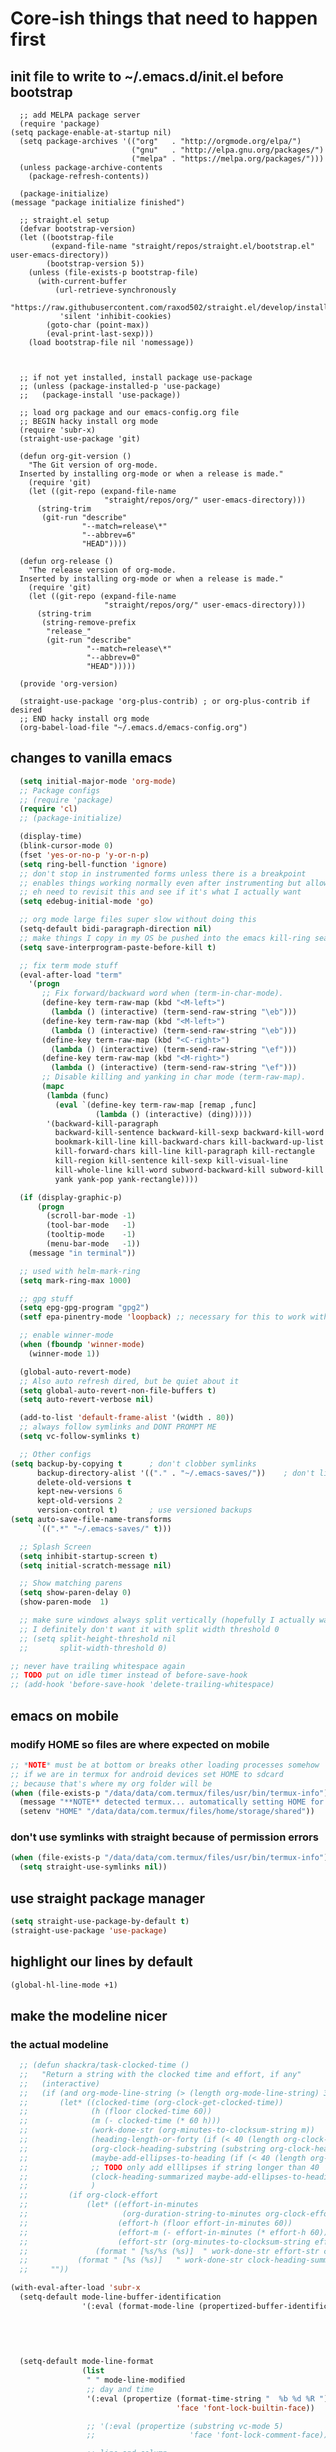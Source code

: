 * Core-ish things that need to happen first
** init file to write to ~/.emacs.d/init.el before bootstrap
#+begin_src elisp :tangle ~/.emacs.d/init.el :eval no
    ;; add MELPA package server
    (require 'package)
  (setq package-enable-at-startup nil)
    (setq package-archives '(("org"   . "http://orgmode.org/elpa/")
                             ("gnu"   . "http://elpa.gnu.org/packages/")
                             ("melpa" . "https://melpa.org/packages/")))
    (unless package-archive-contents
      (package-refresh-contents))

    (package-initialize)
  (message "package initialize finished")

    ;; straight.el setup
    (defvar bootstrap-version)
    (let ((bootstrap-file
           (expand-file-name "straight/repos/straight.el/bootstrap.el" user-emacs-directory))
          (bootstrap-version 5))
      (unless (file-exists-p bootstrap-file)
        (with-current-buffer
            (url-retrieve-synchronously
             "https://raw.githubusercontent.com/raxod502/straight.el/develop/install.el"
             'silent 'inhibit-cookies)
          (goto-char (point-max))
          (eval-print-last-sexp)))
      (load bootstrap-file nil 'nomessage))



    ;; if not yet installed, install package use-package
    ;; (unless (package-installed-p 'use-package)
    ;;   (package-install 'use-package))

    ;; load org package and our emacs-config.org file
    ;; BEGIN hacky install org mode
    (require 'subr-x)
    (straight-use-package 'git)

    (defun org-git-version ()
      "The Git version of org-mode.
    Inserted by installing org-mode or when a release is made."
      (require 'git)
      (let ((git-repo (expand-file-name
                       "straight/repos/org/" user-emacs-directory)))
        (string-trim
         (git-run "describe"
                  "--match=release\*"
                  "--abbrev=6"
                  "HEAD"))))

    (defun org-release ()
      "The release version of org-mode.
    Inserted by installing org-mode or when a release is made."
      (require 'git)
      (let ((git-repo (expand-file-name
                       "straight/repos/org/" user-emacs-directory)))
        (string-trim
         (string-remove-prefix
          "release_"
          (git-run "describe"
                   "--match=release\*"
                   "--abbrev=0"
                   "HEAD")))))

    (provide 'org-version)

    (straight-use-package 'org-plus-contrib) ; or org-plus-contrib if desired
    ;; END hacky install org mode
    (org-babel-load-file "~/.emacs.d/emacs-config.org")
#+end_src
** changes to vanilla emacs
#+begin_src emacs-lisp
    (setq initial-major-mode 'org-mode)
    ;; Package configs
    ;; (require 'package)
    (require 'cl)
    ;; (package-initialize)

    (display-time)
    (blink-cursor-mode 0)
    (fset 'yes-or-no-p 'y-or-n-p)
    (setq ring-bell-function 'ignore)
    ;; don't stop in instrumented forms unless there is a breakpoint
    ;; enables things working normally even after instrumenting but allowing you to stop somewhere specific w/ a breakpoint
    ;; eh need to revisit this and see if it's what I actually want
    (setq edebug-initial-mode 'go)

    ;; org mode large files super slow without doing this
    (setq-default bidi-paragraph-direction nil)
    ;; make things I copy in my OS be pushed into the emacs kill-ring searchable by helm-show-kill-ring
    (setq save-interprogram-paste-before-kill t)

    ;; fix term mode stuff
    (eval-after-load "term"
      '(progn
         ;; Fix forward/backward word when (term-in-char-mode).
         (define-key term-raw-map (kbd "<M-left>")
           (lambda () (interactive) (term-send-raw-string "\eb")))
         (define-key term-raw-map (kbd "<M-left>")
           (lambda () (interactive) (term-send-raw-string "\eb")))
         (define-key term-raw-map (kbd "<C-right>")
           (lambda () (interactive) (term-send-raw-string "\ef")))
         (define-key term-raw-map (kbd "<M-right>")
           (lambda () (interactive) (term-send-raw-string "\ef")))
         ;; Disable killing and yanking in char mode (term-raw-map).
         (mapc
          (lambda (func)
            (eval `(define-key term-raw-map [remap ,func]
                     (lambda () (interactive) (ding)))))
          '(backward-kill-paragraph
            backward-kill-sentence backward-kill-sexp backward-kill-word
            bookmark-kill-line kill-backward-chars kill-backward-up-list
            kill-forward-chars kill-line kill-paragraph kill-rectangle
            kill-region kill-sentence kill-sexp kill-visual-line
            kill-whole-line kill-word subword-backward-kill subword-kill
            yank yank-pop yank-rectangle))))

    (if (display-graphic-p)
        (progn
          (scroll-bar-mode -1)
          (tool-bar-mode   -1)
          (tooltip-mode    -1)
          (menu-bar-mode   -1))
      (message "in terminal"))

    ;; used with helm-mark-ring
    (setq mark-ring-max 1000)

    ;; gpg stuff
    (setq epg-gpg-program "gpg2")
    (setf epa-pinentry-mode 'loopback) ;; necessary for this to work with osx/emacs

    ;; enable winner-mode
    (when (fboundp 'winner-mode)
      (winner-mode 1))

    (global-auto-revert-mode)
    ;; Also auto refresh dired, but be quiet about it
    (setq global-auto-revert-non-file-buffers t)
    (setq auto-revert-verbose nil)

    (add-to-list 'default-frame-alist '(width . 80))
    ;; always follow symlinks and DONT PROMPT ME
    (setq vc-follow-symlinks t)

    ;; Other configs
  (setq backup-by-copying t      ; don't clobber symlinks
        backup-directory-alist '(("." . "~/.emacs-saves/"))    ; don't litter my fs tree
        delete-old-versions t
        kept-new-versions 6
        kept-old-versions 2
        version-control t)       ; use versioned backups
  (setq auto-save-file-name-transforms
        `((".*" "~/.emacs-saves/" t)))

    ;; Splash Screen
    (setq inhibit-startup-screen t)
    (setq initial-scratch-message nil)

    ;; Show matching parens
    (setq show-paren-delay 0)
    (show-paren-mode  1)

    ;; make sure windows always split vertically (hopefully I actually want this)
    ;; I definitely don't want it with split width threshold 0
    ;; (setq split-height-threshold nil
    ;;       split-width-threshold 0)

  ;; never have trailing whitespace again
  ;; TODO put on idle timer instead of before-save-hook
  ;; (add-hook 'before-save-hook 'delete-trailing-whitespace)
#+end_src
** emacs on mobile
*** modify HOME so files are where expected on mobile
#+begin_src emacs-lisp
  ;; *NOTE* must be at bottom or breaks other loading processes somehow
  ;; if we are in termux for android devices set HOME to sdcard
  ;; because that's where my org folder will be
  (when (file-exists-p "/data/data/com.termux/files/usr/bin/termux-info")
    (message "**NOTE** detected termux... automatically setting HOME for emacs")
    (setenv "HOME" "/data/data/com.termux/files/home/storage/shared"))
#+end_src
*** don't use symlinks with straight because of permission errors
#+begin_src emacs-lisp
  (when (file-exists-p "/data/data/com.termux/files/usr/bin/termux-info")
    (setq straight-use-symlinks nil))
#+end_src
** use straight package manager
#+begin_src emacs-lisp
  (setq straight-use-package-by-default t)
  (straight-use-package 'use-package)
#+end_src
** highlight our lines by default
#+begin_src emacs-lisp
(global-hl-line-mode +1)
#+end_src
** make the modeline nicer
*** the actual modeline
#+begin_src emacs-lisp
    ;; (defun shackra/task-clocked-time ()
    ;;   "Return a string with the clocked time and effort, if any"
    ;;   (interactive)
    ;;   (if (and org-mode-line-string (> (length org-mode-line-string) 3))
    ;;       (let* ((clocked-time (org-clock-get-clocked-time))
    ;;              (h (floor clocked-time 60))
    ;;              (m (- clocked-time (* 60 h)))
    ;;              (work-done-str (org-minutes-to-clocksum-string m))
    ;;              (heading-length-or-forty (if (< 40 (length org-clock-heading)) 40 (length org-clock-heading)))
    ;;              (org-clock-heading-substring (substring org-clock-heading 0 heading-length-or-forty))
    ;;              (maybe-add-ellipses-to-heading (if (< 40 (length org-clock-heading))  (format "%s..." org-clock-heading-substring) org-clock-heading-substring))
    ;;              ;; TODO only add elllipses if string longer than 40
    ;;              (clock-heading-summarized maybe-add-ellipses-to-heading )
    ;;              )
    ;;         (if org-clock-effort
    ;;             (let* ((effort-in-minutes
    ;;                     (org-duration-string-to-minutes org-clock-effort))
    ;;                    (effort-h (floor effort-in-minutes 60))
    ;;                    (effort-m (- effort-in-minutes (* effort-h 60)))
    ;;                    (effort-str (org-minutes-to-clocksum-string effort-m)))
    ;;               (format " [%s/%s (%s)]  " work-done-str effort-str clock-heading-summarized))
    ;;           (format " [%s (%s)]   " work-done-str clock-heading-summarized)))
    ;;     ""))

  (with-eval-after-load 'subr-x
    (setq-default mode-line-buffer-identification
                  '(:eval (format-mode-line (propertized-buffer-identification (or (when-let* ((buffer-file-truename buffer-file-truename)
                                                                                               (prj (cdr-safe (project-current)))
                                                                                               (prj-parent (file-name-directory (directory-file-name (expand-file-name prj)))))
                                                                                     (concat (file-relative-name (file-name-directory buffer-file-truename) prj-parent) (file-name-nondirectory buffer-file-truename)))
                                                                                   "%b"))))))

    (setq-default mode-line-format
                  (list
                   " " mode-line-modified
                   ;; day and time
                   '(:eval (propertize (format-time-string "  %b %d %R ")
                                       'face 'font-lock-builtin-face))

                   ;; '(:eval (propertize (substring vc-mode 5)
                   ;;                     'face 'font-lock-comment-face))

                   ;; line and column
                   ;; " (" ;; '%02' to set to 2 chars at least; prevents flickering
                   mode-line-buffer-identification
                   ;; (propertize "%02l" 'face 'font-lock-keyword-face) ","
                   ;; (propertize "%02c" 'face 'font-lock-keyword-face)
                   ;; ") "

                 ;; '(:eval (propertize (shackra/task-clocked-time)
                 ;;                     'face 'font-lock-builtin-face))

                   ;; '(:eval (propertize (shackra/task-clocked-time)
                   ;;                     'face 'font-lock-builtin-face))
                   ;; '(:eval (propertize (substring org-mode-line-string 1)
                   ;;                     'face 'font-lock-builtin-face))

                   ;; spaces to align right
                   ;; '(:eval (propertize
                   ;;          " " 'display
                   ;;          `((space :align-to (- (+ right right-fringe right-margin)
                   ;;                                ,(+ 3 (string-width mode-name)))))))

                   ;; the current major mode
                   (propertize " %m " 'face 'font-lock-string-face)
                   ;;minor-mode-alist
                   ;;  (propertize minor-mode-list 'face 'font-lock-string-face)
                   ))
#+end_src
*** some hooks to keep info accurate
#+begin_src emacs-lisp
  (add-hook 'org-clock-in-hook
            '(lambda ()
               (force-mode-line-update)))
  (add-hook 'org-clock-cancel-hook
            '(lambda ()
               (setq org-mode-line-string nil)
               (force-mode-line-update)))
  (add-hook 'org-clock-out-hook
            '(lambda ()
               (setq org-mode-line-string nil)
               (force-mode-line-update)))
#+end_src
** Remember lots of history with save-hist mode
    #+begin_src emacs-lisp
      (setq savehist-file (format "%ssavehist" user-emacs-directory))
      (setq savehist-additional-variables
	    '(kill-ring
	      search-ring
	      regexp-search-ring
	      last-kbd-macro
	      kmacro-ring
	      shell-command-history
	      Info-history-list
	      register-alist))
      (savehist-mode 1)
    #+end_src
** word wrapping
     #+begin_src emacs-lisp
     (global-visual-line-mode 1)
     (setq-default fill-column 150)
     #+end_src
** make sure eval'd expressions are totally printed out
#+begin_src emacs-lisp
(setq eval-expression-print-maximum-character 9001)
(setq eval-expression-print-length 9001)
(setq eval-expression-print-level 9001)
(setq edebug-print-length 9001)
#+end_src

#+RESULTS:
** add mu4e to load path and load it
#+begin_src emacs-lisp
(setq load-path (append load-path '("~/.emacs.d/mu/mu4e")))
(require 'mu4e)
#+end_src
* Ensure critical environment specific files exist
** load bash profile (most for env vars)
#+begin_src emacs-lisp
  (use-package exec-path-from-shell
    :init (setq exec-path-from-shell-variables '("PATH" "MANPATH" "EMACSFOR"))
    :config
    (exec-path-from-shell-initialize))
#+end_src
** Ensure work.el exists and we can load it
*** why?
**** lots of work specific snippets, authinfo, etc needs to be loaded for emacs for work tot be loaded as we expect it
*** try loading it
#+begin_src emacs-lisp
  (when (string-equal nil (getenv "TRAVIS_OS_NAME"))
    (pcase (getenv "EMACSFOR")
      ("WORK" (load (expand-file-name "work.el" "~")))
      ("PERSONAL" (load (expand-file-name "personal.el" "~")))
      (_ (error "Please set the EMACSFOR variable to WORK or PERSONAL"))))
#+end_src
** ensure personal.el and personal org files are added above
* Setup keybindings with general
#+begin_src emacs-lisp
  (use-package general
    :init
    (defun my-day-org-agenda ()
      (interactive)
      (let ((org-agenda-span 'day))
        (org-agenda nil "a")
        (progn (switch-to-buffer "*Org Agenda*") (delete-other-windows))
        ))
    :config
    (general-evil-setup)
    (general-imap "j"
      (general-key-dispatch 'self-insert-command
        :timeout 0.25
        ;; TODO make this work so jf writes the file when I enter normal mode
        ;; "j" '(my-write-then-normal-state)
        "f" 'evil-normal-state))

    ;; TODO review if this is good or not
    (general-nmap "/" 'evil-search-forward) ;; TODO can we modify this so that the search is done by rg?
    ;; TODO upgrade to helm-rg-this-file

    ;; TODO do we just want to use alphappas https://github.com/alphapapa/helm-swish/blob/master/helm-swish.el ???
    ;; https://github.com/cosmicexplorer/helm-rg/issues/12
    ;; (general-nmap "/" 'helm-ag-this-file) ;; doesn't have swoop like functionality

    (general-unbind 'org-agenda-mode-map
      "SPC")

    ;; (general-create-definer my-leader-def2
    ;;     :prefix "SPC")

    (general-create-definer my-leader-def
      :prefix "C")

    ;; (my-leader-def
    ;;   :states '(normal visual emacs motion)
    ;;   :prefix "SPC"
    ;;   :keymaps 'override
    ;;   "u"   '(evil-scroll-up :which-key "evil scroll up"))


    (my-leader-def
      :states '(normal visual emacs motion)
      :prefix "SPC"
      :keymaps 'override
      :non-normal-prefix "M-SPC"
      "u"   '(universal-argument :which-key "universal-argument")
      "pg"   '(helm-projectile-ag :which-key "ag project")
      "<tab>" '(switch-to-prev-buffer :which-key "previous buffer")
      "SPC" '(helm-M-x :which-key "M-x")
      "tf" '(spacemacs/toggle-frame-fullscreen-non-native :which-key "Full Screen")
      "pf"  '(helm-projectile-find-file-dwim :which-key "find files")
      "jc"  '(avy-goto-char :which-key "Jump To Char")
      "jj"  '(avy-goto-char-timer :which-key "Jump To Char")
      "ji"  '(avy-goto-char-in-line :which-key "Jump To Char In Line")
      "jl"  '(avy-goto-line :which-key "Jump To line")
      "pp"  '(helm-projectile-switch-project :which-key "switch project")
      "pb"  '(helm-projectile-switch-to-buffer :which-key "switch buffer")
      "pr"  '(helm-show-kill-ring :which-key "show kill ring")
      ;; applications (TODO maybe consider making =ao= variants of org again here)
      "ad"  '(dired :which-key "open dired")
      "iu" '(my/org-web-tools-insert-link-for-url :which-key "insert link for url in clipboard")
      "oo"  '(org-agenda :which-key "open org agenda") ;; previously aoo
      "od"  '(my-day-org-agenda :which-key "open todays org agenda")
      "oa"  '(org-agenda-list :which-key "open org agenda list") ;; previously aoa
      "ol"  '(org-store-link :which-key "store org link") ;; previously aol
      "os"  '(org-mru-clock-in :which-key "clock into recently clocked task") ;; previously aorr
      "or"  '(helm-org-rifle :which-key "helm org rifle") ;; previously aorr
      ;; "oh"  '(org-recent-headings :which-key "org recent headings")
      ;; rifle current buffer
      ;; rifle directories
      ;; rifle files

      ;; c
      "cc"  '(helm-org-capture-templates :which-key "org-capture")

      ;; E (ediff)
      "Eb"  '(ediff-buffers :which-key "ediff buffers")
      ;; magit
      "gb" '(magit-blame :which-key "magit blame")
      "gf" '(magit-find-file :which-key "magit find-file")
      "gg" '(helm-do-grep-ag :which-key "helm ag (rg)")
      "gl" '(magit-log-buffer-file :which-key "magit log file")
      "gs" '(magit-status :which-key "magit status")
      "gt" '(magit-log-trace-definition :which-key "magit trace definition")
      "hg" '(helm-mark-ring :which-mode "helm mark ring (where was I?)")
      "hr" '(helm-resume :which-mode "helm resume")
      ;; help
      "hdm" '(describe-mode :which-mode "describe mode")
      ;; TODO might need to move these into helpful use-package :config
      "hdk" '(helpful-key :which-key "describe key")
      "hdv" '(helpful-variable :which-key "describe variable")
      "hdf" '(helpful-callable :which-key "describe function")
      "hdd" '(helm-apropos :which-key "apropos at point")
      ;; Buffers
      "bb"  '(helm-mini :which-key "buffers list")
      ;; "bs"  '(my-switch-to-scratch-buffer :which-key "scratch buffer")
      ;; "bs"  '((switch-to-buffer "*scratch*") :which-key "scratch buffer")
      "bd"  '(spacemacs/kill-this-buffer :which-key "kill-this-buffer")
      ;; Search
      "sS"  '(helm-swoop :which-key "helm-swoop")
      "ss"  '(spacemacs/helm-swoop-region-or-symbol :which-key "helm-swoop-region-or-symbol")
      ;; Window
      ;; TODO install winum (https://github.com/deb0ch/emacs-winum) and use emacs keybindings
      ;; so I can navigate with SPC N

      ;; TODO whats difference between windmove and evil-windowmove????
      ;; "wl"  '(windmove-right :which-key "move right")
      ;; "wm"  '(toggle-maximize-buffer :which-key "maximize buffer")
      ;; "wd"  '(delete-window :which-key "delete window")
      ;; "wh"  '(windmove-left :which-key "move left")
      ;; "wk"  '(windmove-up :which-key "move up")
      ;; "wj"  '(windmove-down :which-key "move bottom")
      "wl"  '(evil-window-move-far-right :which-key "move right")
      "wm"  '(toggle-maximize-buffer :which-key "maximize buffer")
      "wu"  '(winner-undo :which-key "winner undo")
      "wr"  '(winner-redo :which-key "winner redo")
      "wd"  '(delete-window :which-key "delete window")
      "wh"  '(evil-window-move-far-left :which-key "move left")
      "wk"  '(evil-window-move-very-top :which-key "move up")
      "wj"  '(evil-window-move-very-bottom :which-key "move bottom")

      "w/"  '(split-window-right :which-key "split right")
      "0" '(winum-select-window-0 :which-key "window 0")
      "1" '(winum-select-window-1 :which-key "window 1")
      "2" '(winum-select-window-2 :which-key "window 2")
      "3" '(winum-select-window-3 :which-key "window 3")
      "4" '(winum-select-window-4 :which-key "window 4")
      "5" '(winum-select-window-5 :which-key "window 5")
      "6" '(winum-select-window-6 :which-key "window 6")
      "7" '(winum-select-window-7 :which-key "window 7")
      "8" '(winum-select-window-8 :which-key "window 8")
      "9" '(winum-select-window-8 :which-key "window 9")
      "w-"  '(split-window-below :which-key "split bottom")
      "wx"  '(delete-window :which-key "delete window")
      "l"  '(tab-bar-select-tab :which-key "switch perspective")
      "qz"  '(delete-frame :which-key "delete frame")
      "qq"  '(save-buffers-kill-emacs :which-key "quit")
      ;; NeoTree
      "ft"  '(neotree-toggle :which-key "toggle neotree")
      ;; find files
      "ff"  '(helm-find-files :which-key "find files")
      ;; Others
      "at"  '(shell :which-key "open terminal")
      "ae"  '(eshell :which-key "open eshell")
      "cl" '(comment-line :which-key "comment line")
      "fed" '(find-dotfile :which-key "go to init.el")
      "tl" '(toggle-truncate-lines :which-key "truncate lines")
      ;; ehh not sure about this but okay
      "tw" '(whitespace-mode :which-key "show whitespace")
      ;; global org
      "ocj"  '(org-clock-goto :which-key "jump to current clock")
      "ocl"  '(org-clock-in-last :which-key "clock in last task")
      "o$"   '(my/org-refile-to-archive-datetree :which-key "archive to done.org datetree")

      ;; org refiling (takes top-level because i'll use it lots I think)
      "r"  '(org-refile :which-key "refile an org task")
      )
    (general-define-key
     "M-x" 'helm-M-x)
    ;; TODO are these the right modes???
    (general-evil-define-key '(normal visual) emacs-lisp-mode-map
      :prefix ","
      "ef" 'eval-defun :which-key "eval defun"
      "eb" 'eval-buffer :which-key "eval buffer"
      "er" 'eval-region :which-key "eval region")

    ;; TODO are these the right modes???
    (general-evil-define-key '(normal motion override visual) org-babel-map
      :prefix ","
      "x" 'emacs-version
      ;; "bt" 'org-babel-tangle :which-key "bable tangle" ;; that doesn't work
      "," 'org-ctrl-c-ctrl-c :which-key "execute babel block")


    (general-evil-define-key '(normal motion override) org-src-mode-map
      :prefix ","
      "," 'org-edit-special ;; doesn't work
      )

      (general-evil-define-key 'normal org-mode-map
        "RET" 'org-open-at-point :which-key "org open at point")

      (defun codygman/org-ctrl-c-and-go-to-result ()
        (org-ctrl-c-ctrl-c)
        (goto-char (org-babel-where-is-src-block-result)))

      (defun codygman/pad-then-insert-link ()
        ;; TODO this is too naieve and messes up modifying links (see heading I think I made)
        (interactive)
        (evil-insert 1)
        (insert "  ")
        (evil-normal-state)
        (call-interactively 'org-insert-link))

      (use-package org-download
        :after cl
        :config
        (setq org-image-actual-width nil) ;; think necessary for 500 to take effect
        (setq org-download-image-org-width 400)
        (setq org-download-annotate-function 'ignore)
        (setq org-download-annotate-function (lambda (_link) ""))

        (setq org-download-screenshot-method
              (case system-type (gnu/linux "import %s") (darwin "screencapture -i %s")))
        ;; really need to set this depending on where I'm at
        ;; I could just put .dir-locals.el files in each folder and have screenshots in their own folder there
        (setq-default org-download-image-dir "~/amicody/images/screenshots/")
        (add-hook 'dired-mode-hook 'org-download-enable))

      (general-evil-define-key 'normal org-mode-map
        :prefix ","
        "ds" 'org-schedule :which-key "schedule"
        "dd" 'org-deadline :which-key "schedule"

        "ci" 'org-clock-in :which-key "clock in"
        "co" 'org-clock-out :which-key "clock out"
        "cc" 'org-clock-cancel :which-key "clock cancel"
        "tt" 'org-todo :which-key "org todo"
        ;; "C-c C-c" 'codygman/org-ctrl-c-and-go-to-result :which-key "execute code block and go to result"

        "ts" 'org-download-screenshot :which-key "org download screenshot"

        ;; insert
        "iB" 'org-insert-structure-template :which-key "insert org block"
        "ib" 'insert-previous-src-block-below :which-key "insert previous org src block"
        "tc" 'org-table-create :which-key "org table create"
        "it" 'air-org-set-tags :which-key "org set tags"
        "is" 'my-org-insert-subheading :which-key "org insert subheading"
        "ic" 'yas-insert-snippet :which-key "insert yasnippet code"
        "iS" 'my-org-insert-subheading-then-normal :which-key "org insert subhead then normal"
        "il" 'codygman/pad-then-insert-link :which-key "org insert link"
        "ip" 'org-set-property :which-key "org set property"
        "ie" 'org-set-effort :which-key "org set effort"

        "sh" 'org-promote-subtree :which-key "promote subtree-left"
        "sj" 'org-move-subtree-down :which-key "subtree-down"
        "sk" 'org-move-subtree-up :which-key "subtree-up"
        "sl" 'org-demote-subtree :which-key "demote subtree-right"
        "sn" 'org-narrow-to-subtree :which-key "org narrow"
        "sN" 'widen :which-key "org widen"
        "sa" '(org-archive-subtree :which-key "org archive")
        "se" '(org-babel-execute-subtree :which-key "org babel execute subtree ")
        "sb" 'org-tree-to-indirect-buffer :which-key "org tree to indirect buffer"
        "sr"  '(org-refile :which-key "org refile")
        "#" 'org-update-statistics-cookies :which-key "org-update-statistics-cookies")

      (general-evil-define-key '(normal override motion) org-agenda-mode-map
        "D" 'org-agenda-day-view :which-key "day view"
        "L" 'org-agenda-log-mode :which-key "org agenda log mode"))
#+end_src
* Theme
:PROPERTIES:
:ID:       d8dd34aa-e42b-4269-a087-83348b380b26
:END:
#+begin_src emacs-lisp
  ;; (use-package doom-themes
  ;; :if (not window-system)
  ;; :config
  ;; (setq frame-background-mode 'dark)
  ;; (load-theme 'doom-one t)
  ;; )

  (use-package solarized-theme ;; doom-themes
    :defer t
    :if window-system
    :init
    (defun codygman/solarized-theme-modifications (&rest args)
      (set-cursor-color "#b58900")
      )
    (advice-add 'load-theme :after 'codygman/solarized-theme-modifications)
    ;; variable pitch prettier fonts for org mode, see: https://zzamboni.org/post/beautifying-org-mode-in-emacs/
    (set-face-attribute 'default nil :family "Source Code Pro" :height 160 :width 'normal)
    (set-face-attribute 'fixed-pitch nil :family "Source Code Pro" :height 140 :width 'normal)
    (set-face-attribute 'variable-pitch nil :family "Source Sans Pro" :height 160 :weight 'medium)
    (set-face-attribute 'org-table nil :inherit 'fixed-pitch) ;; here or org?
    ;; all org blocks should be fixed-width NOTE: For source-blocks ‘org-src-block-faces’ takes precedence.
    (set-face-attribute 'org-block nil :inherit 'fixed-pitch)
    (load-theme 'solarized-dark t)
    :config
    (defun set-buffer-variable-pitch()
      (interactive)
      (variable-pitch-mode t)
      (setq line-spacing 3)
      )
    :hook ((eww-mode . set-buffer-variable-pitch) ;; not sure this one works
           (org-mode . set-buffer-variable-pitch)
           (Info-mode . set-buffer-variable-pitch)
           (markdown-mode . set-buffer-variable-pitch)
           )
    )
  (use-package org-beautify-theme :config (load-theme 'org-beautify t))
#+end_src
* Package install and configuration
** with-simulated-input
#+begin_src emacs-lisp
  (use-package with-simulated-input :defer t)
#+end_src
** dashboard
:PROPERTIES:
:ID:       e6559479-4ac3-4ac0-87d5-ffbf9e826bc0
:END:
#+begin_src emacs-lisp
    (use-package dashboard
      :defer t
          :config
      (setq dashboard-startup-banner nil)
      (defun dashboard-insert-custom (list-size)
        (insert "Custom text"))
      (setq dashboard-items '())
      (add-to-list 'dashboard-item-generators  '(custom . dashboard-insert-custom))
      (add-to-list 'dashboard-items '(custom) t)
      (dashboard-setup-startup-hook)
      ;; elisp is sadly not performant enough for this
      (remove-hook 'window-size-change-functions 'dashboard-resize-on-hook)
  )
#+end_src
** fast-scroll
#+begin_src emacs-lisp
(straight-use-package
   '(fast-scroll :type git :host github :repo "ahungry/fast-scroll"))
(use-package fast-scroll
    :ensure nil
    :defer t
          :config
    (fast-scroll-mode)
    )
#+end_src
** dired
#+begin_src emacs-lisp
  ;; (use-package dired
  ;;   :ensure nil
  ;;   :defer t
  ;;   :config
  (eval-after-load 'dired
    (setq
     dired-listing-switches "-lath"
     dired-dwim-target t
     )
    )
#+end_src
#+begin_src emacs-lisp
    (defun ora-ediff-files ()
      (interactive)
      (let ((files (dired-get-marked-files))
            (wnd (current-window-configuration)))
        (if (<= (length files) 2)
            (let ((file1 (car files))
                  (file2 (if (cdr files)
                             (cadr files)
                           (read-file-name
                            "file: "
                            (dired-dwim-target-directory)))))
              (if (file-newer-than-file-p file1 file2)
                  (ediff-files file2 file1)
                (ediff-files file1 file2))
              (add-hook 'ediff-after-quit-hook-internal
                        (lambda ()
                          (setq ediff-after-quit-hook-internal nil)
                          (set-window-configuration wnd))))
          (error "no more than 2 files should be marked"))))

    ;; (define-key dired-mode-map "e" 'ora-ediff-files) ;; TODO this doesn't work in evil-collection!
    ;; TODO should rebind = to make it evil way
#+end_src
** evil
*** install and configure
#+begin_src emacs-lisp
  (use-package evil
    :init
    (setq evil-want-keybinding nil)
(when (file-exists-p "/data/data/com.termux/files/usr/bin/termux-info")
    (message "**NOTE** detected termux... disabling evil C-i jump")
    (setq evil-want-C-i-jump nil)
    )
    (setq evil-want-C-u-scroll t)
    ;; make * over a symbol look for other instances
    (setq evil-symbol-word-search t)
    :config
    (evil-set-initial-state 'org-agenda-mode 'normal)
    (evil-mode 1))
#+end_src
*** org-evil
#+begin_src emacs-lisp
  (use-package org-evil :after (evil org)
    :defer t
          :config
    (progn
      (add-hook 'org-mode-hook 'org-evil-mode))
(with-eval-after-load 'evil-maps
  (define-key evil-motion-state-map (kbd "SPC") nil)
  (define-key evil-motion-state-map (kbd "RET") nil)
  (define-key evil-motion-state-map (kbd "TAB") nil))
)
#+end_src
*** evil magit
#+begin_src emacs-lisp
(use-package evil-magit :after (evil magit))
#+end_src
*** evil-collection
#+begin_src emacs-lisp
  (use-package evil-collection
    :after evil
    :init
    (setq evil-collection-outline-bind-tab-p nil)
          :config
    (evil-collection-init))
#+end_src
** gnuplot
#+begin_src emacs-lisp
  (use-package gnuplot)
#+end_src
** email
*** configure mu4e
#+begin_src emacs-lisp
;; if you move this into use-package block make sure it gets loaded
(setq user-full-name "Cody Goodman"
      ;; if I want this to be general for work/personal (and I may want to load from personal.el or work.el TBH) I'll need a conditional here
      user-mail-address "cody@codygman.dev")
(setq mu4e-get-mail-command "offlineimap"
      mu4e-update-interval 60
      mu4e-attachment-dir "~/Downloads")
(setq sendmail-program "msmtp"
      send-mail-function 'smtpmail-send-it
      message-sendmail-f-is-evil t
      message-sendmail-extra-arguments '("--read-envelope-from")
      message-send-mail-function 'message-send-mail-with-sendmail)
(use-package mu4e-alert
  :after mu4e
  :init
  (setq mu4e-alert-interesting-mail-query
    (concat "flag:unread"))
(mu4e-alert-set-default-style 'libnotify)
(add-hook 'after-init-hook #'mu4e-alert-enable-notifications)
  (mu4e-alert-enable-mode-line-display)
  (defun gjstein-refresh-mu4e-alert-mode-line ()
    (interactive)
    (mu4e~proc-kill)
    (mu4e-alert-enable-mode-line-display)
    )
  (run-with-timer 0 60 'gjstein-refresh-mu4e-alert-mode-line)
  )
#+end_src

#+RESULTS:
: cody@codygman.dev

** org
*** org is installed in [[file:init.el::(straight-use-package%20'org-plus-contrib)%20;%20or%20org-plus-contrib%20if%20desired][init.el]]
**** so that we can use newest org version to tangle config
**** that will hopefully be faster ;)
*** install and configure org
:PROPERTIES:
:ID:       2b9462d8-1dc7-4bda-a2b3-4bbd4757f437
:END:
#+begin_src emacs-lisp
  (use-package org
    :straight org-plus-contrib
    :init
    (setq org-modules '(org-habit org-id org-protocol org-timer)
	  org-id-link-to-org-use-id 'create-if-interactive)
    ;; org font setup
    (custom-set-faces
     ;; custom-set-faces was added by Custom.
     ;; If you edit it by hand, you could mess it up, so be careful.
     ;; Your init file should contain only one such instance.
     ;; If there is more than one, they won't work right.
     ;; '(org-level-1 ((t (:inherit variable-pitch :foreground "violet" :height 1.3))))
     '(org-tag ((t (:weight thin :foreground "#586e75"))))
     '(org-special-keyword ((t (:weight thin :foreground "#586e75"))))
     )

    ;; end org font setup
    (setq org-startup-with-inline-images t)
    (setq org-hide-emphasis-markers t)
    ;; not sure any of this works :(
    (setq org-file-apps '((auto-mode . emacs)
			  ("\\.ogg\\'" . default)
			  ("\\.mm\\'" . default)
			  ("\\.x?html?\\'" . firefox) ;; doesn't work?
			  ("pdf" . mupdf)
			  ))
    ;; makes org tags searches indicate heading hierarchy by indenting with dots
    (setq org-tags-match-list-sublevels 'indented)
    (setq org-modules (add-to-list 'org-modules 'org-habit))
    (org-babel-do-load-languages
     'org-babel-load-languages
     '(
       (haskell . t)
       (ledger . t)
       (gnuplot . t)
       ;; (dot . t)
       (js . t)
       (shell . t)
       ;; (mongo . t) ;; TODO put mongo back
       ;; (restclient . t)
       (sqlite . t)
       (sql . t)))

    (with-eval-after-load 'evil
      (defun my-org-insert-subheading (arg)
	"Insert a new subheading and demote it.
			  Works for outline headings and for plain lists alike."
	(interactive "P")
	(evil-end-of-line) ;; go to end of line first
	(evil-append-line 1)
	(insert " ")
	(org-insert-subheading 1))
      )
    (defun my/org-capture-place-entry ()
      "Place the template as a new Org entry."
      (let ((template (org-capture-get :template))
	    (reversed? (org-capture-get :prepend))
	    (exact-position (org-capture-get :exact-position))
	    (insert-here? (org-capture-get :insert-here))
	    (level 1))
	(org-capture-verify-tree template)
	(when exact-position (goto-char exact-position))
	(cond
	 ;; Force insertion at point.
	 ((org-capture-get :insert-here) nil)
	 ;; Insert as a child of the current entry.
	 ((org-capture-get :target-entry-p)
	  (setq level (org-get-valid-level
		       (if (org-at-heading-p) (org-outline-level) 1)
		       1))
	  (if reversed? (outline-next-heading) (org-end-of-subtree t t)))
	 ;; Insert as a top-level entry at the beginning of the file.
	 (reversed?
	  (goto-char (point-min))
	  (unless (org-at-heading-p) (outline-next-heading)))
	 ;; Otherwise, insert as a top-level entry at the end of the file.
	 (t (goto-char (point-max))))
	(let ((origin (point)))
	  (unless (bolp) (insert "\n"))
	  (org-capture-empty-lines-before)
	  (let ((beg (point)))
	    (save-restriction
	      (when insert-here? (narrow-to-region beg beg))
	      (org-paste-subtree level template 'for-yank))
	    (org-capture-position-for-last-stored beg)
	    (let ((end (point)))
	      (org-capture-empty-lines-after)
	      (unless (org-at-heading-p) (outline-next-heading))
	      (org-capture-mark-kill-region origin (point))
	      (if (org-capture-get :clock-in) (insert "\n"))
	      (org-capture-narrow beg end)
	      (when (or (search-backward "%?" beg t)
			(search-forward "%?" end t))
		(replace-match "")))))))
    ;; remove trailing whitespace after clocking in
    (defun my/org-capture (&optional goto keys)
      "Capture something.
  \\<org-capture-mode-map>
  This will let you select a template from `org-capture-templates', and
  then file the newly captured information.  The text is immediately
  inserted at the target location, and an indirect buffer is shown where
  you can edit it.  Pressing `\\[org-capture-finalize]' brings you back to the \
  previous
  state of Emacs, so that you can continue your work.

  When called interactively with a `\\[universal-argument]' prefix argument \
  GOTO, don't
  capture anything, just go to the file/headline where the selected
  template stores its notes.

  With a `\\[universal-argument] \\[universal-argument]' prefix argument, go to \
  the last note stored.

  When called with a `C-0' (zero) prefix, insert a template at point.

  When called with a `C-1' (one) prefix, force prompting for a date when
  a datetree entry is made.

  ELisp programs can set KEYS to a string associated with a template
  in `org-capture-templates'.  In this case, interactive selection
  will be bypassed.

  If `org-capture-use-agenda-date' is non-nil, capturing from the
  agenda will use the date at point as the default date.  Then, a
  `C-1' prefix will tell the capture process to use the HH:MM time
  of the day at point (if any) or the current HH:MM time."
      (interactive "P")
      (when (and org-capture-use-agenda-date
		 (eq major-mode 'org-agenda-mode))
	(setq org-overriding-default-time
	      (org-get-cursor-date (equal goto 1))))
      (cond
       ((equal goto '(4)) (org-capture-goto-target))
       ((equal goto '(16)) (org-capture-goto-last-stored))
       (t
	(let* ((orig-buf (current-buffer))
	       (annotation (if (and (boundp 'org-capture-link-is-already-stored)
				    org-capture-link-is-already-stored)
			       (plist-get org-store-link-plist :annotation)
			     (ignore-errors (org-store-link nil))))
	       (entry (or org-capture-entry (org-capture-select-template keys)))
	       initial)
	  (setq initial (or org-capture-initial
			    (and (org-region-active-p)
				 (buffer-substring (point) (mark)))))
	  (when (stringp initial)
	    (remove-text-properties 0 (length initial) '(read-only t) initial))
	  (when (stringp annotation)
	    (remove-text-properties 0 (length annotation)
				    '(read-only t) annotation))
	  (cond
	   ((equal entry "C")
	    (customize-variable 'org-capture-templates))
	   ((equal entry "q")
	    (user-error "Abort"))
	   (t
	    (org-capture-set-plist entry)
	    (org-capture-get-template)
	    (org-capture-put :original-buffer orig-buf
			     :original-file (or (buffer-file-name orig-buf)
						(and (featurep 'dired)
						     (car (rassq orig-buf
								 dired-buffers))))
			     :original-file-nondirectory
			     (and (buffer-file-name orig-buf)
				  (file-name-nondirectory
				   (buffer-file-name orig-buf)))
			     :annotation annotation
			     :initial initial
			     :return-to-wconf (current-window-configuration)
			     :default-time (or org-overriding-default-time
					       (org-current-time)))
	    (org-capture-set-target-location (and (equal goto 0) 'here))
	    (condition-case error
		(org-capture-put :template (org-capture-fill-template))
	      ((error quit)
	       (if (get-buffer "*Capture*") (kill-buffer "*Capture*"))
	       (error "Capture abort: %s" (error-message-string error))))

	    (setq org-capture-clock-keep (org-capture-get :clock-keep))
	    (condition-case error
		(org-capture-place-template
		 (eq (car (org-capture-get :target)) 'function))
	      ((error quit)
	       (when (and (buffer-base-buffer (current-buffer))
			  (string-prefix-p "CAPTURE-" (buffer-name)))
		 (kill-buffer (current-buffer)))
	       (set-window-configuration (org-capture-get :return-to-wconf))
	       (error "Capture template `%s': %s"
		      (org-capture-get :key)
		      (error-message-string error))))
	    (when (and (derived-mode-p 'org-mode) (org-capture-get :clock-in))
	      (condition-case nil
		  (progn
		    (when (org-clock-is-active)
		      (org-capture-put :interrupted-clock
				       (copy-marker org-clock-marker)))
		    (org-clock-in)
		    (save-excursion (if (org-capture-get :clock-in)
					(progn (goto-char (point-max)) (join-line))))
		    (setq-local org-capture-clock-was-started t))
		(error "Could not start the clock in this capture buffer")))
	    (when (org-capture-get :immediate-finish)
	      (org-capture-finalize))))))))

    (advice-add 'org-capture-place-entry :override #'my/org-capture-place-entry)
    (advice-add 'org-capture :override #'my/org-capture)

    (defun my/clock-in-when-status-in-progress ()
      (when (and (string= org-state "IN-PROGRESS")
		 (not (string= org-last-state "IN-PROGRESS"))) (org-clock-in)))

    (add-hook 'org-after-todo-state-change-hook
	      'my/clock-in-when-status-in-progress)

    (defun codygman/org-heading-clocked-in-p ()
      (if (org-clocking-p)
	  (save-excursion
	    (org-back-to-heading t)
	    (and (or (equal (marker-buffer org-clock-hd-marker)
			    (current-buffer))
		     ;; TODO what about indirect buffers?
		     (string-match-p (format "%s" (marker-buffer org-clock-hd-marker))
				     (format "CAPTURE-%s" (current-buffer))))
		 (= (marker-position org-clock-hd-marker)
		    (point))
		 (equal (substring-no-properties org-clock-current-task) (nth 4 (org-heading-components)))))))

    (defconst clock-out-states '("TODO" "DELEGATED" "SOMEDAY" "WAITING" "DONE" "CANCELLED"))
    (defun my/maybe-clock-out-when-status-moved ()
      (when  (and (and (member org-state clock-out-states)
		       (not (member org-last-state clock-out-states)))
		  (codygman/org-heading-clocked-in-p)) (org-clock-out)))

    (add-hook 'org-after-todo-state-change-hook
	      'my/maybe-clock-out-when-status-moved)

    (defun my/maybe-change-status-in-progress-when-clocking-in ()
      (let ((todo-state
	     (save-excursion
	       (org-back-to-heading t)
	       (org-entry-get nil "TODO")
	       )))
	(when (not (string= todo-state "IN-PROGRESS"))
	  (org-todo "IN-PROGRESS"))))

    (add-hook 'org-clock-in-hook
	      'my/maybe-change-status-in-progress-when-clocking-in)

    (defun maybe-move-past-in-progress-status (&rest args)
      (ignore-errors (when (bound-and-true-p org-capture-mode)
		       (re-search-forward "PROGRESS")
		       (re-search-forward " "))))

    (advice-add 'org-clock-in :after #'maybe-move-past-in-progress-status)

    (defun my/maybe-change-status-todo-clocking-out ()
      (let ((todo-state
	     (save-excursion
	       (org-back-to-heading t)
	       (org-entry-get nil "TODO")
	       )))
	(when (not (member todo-state clock-out-states))
	  (org-todo "TODO"))))

    (add-hook 'org-clock-out-hook
	      'my/maybe-change-status-todo-clocking-out)
    )

  (use-package org-agenda
      :straight org-plus-contrib
      :defer t
          :config
      (setq org-agenda-bulk-custom-functions
	    `((?D (lambda () (call-interactively 'org-agenda-date-later)))
	      ,@org-agenda-bulk-custom-functions)))
#+end_src
*** my custom org functions
#+begin_src emacs-lisp
  (defun my/org-agenda-mark-habits ()
    "Mark all habits in current agenda for graph display.

         This function enforces `my/org-habit-show-graphs-everywhere' by
         marking all habits in the current agenda as such.  When run just
         before `org-agenda-finalize' (such as by advice; unfortunately,
         `org-agenda-finalize-hook' is run too late), this has the effect
         of displaying consistency graphs for these habits.

         When `my/org-habit-show-graphs-everywhere' is nil, this function
         has no effect.

  https://emacs.stackexchange.com/a/17328/16972
  "
    (when (and my/org-habit-show-graphs-everywhere
               (not (get-text-property (point) 'org-series)))
      (let ((cursor (point))
            item data)
        (while (setq cursor (next-single-property-change cursor 'org-marker))
          (setq item (get-text-property cursor 'org-marker))
          (when (and item (org-is-habit-p item))
            (with-current-buffer (marker-buffer item)
              (setq data (org-habit-parse-todo item)))
            (put-text-property cursor
                               (next-single-property-change cursor 'org-marker)
                               'org-habit-p data))))))

  (setq my/org-habit-show-graphs-everywhere t)
  (setq org-habit-show-habits-only-for-today t)
#+end_src
*** my org overrides
#+begin_src emacs-lisp
    (with-eval-after-load "ob-shell"

      (defun my-pass-it-on-filter (filePath proc str)
        "Process each line produced by PROC in STR."
        (interactive)
        (when (buffer-live-p (process-buffer proc))
          (with-current-buffer (process-buffer proc)
            (insert str)
            (goto-char (point-min))
            (while (progn (skip-chars-forward "^\n")
                          (not (eobp)))
              (ignore-errors
                (let ((result (delete-and-extract-region (point-min) (point))))
                  (delete-char 1)
                  ;; (message (format "writing result '%s' w/newline to %s" result filePath))
                  (when (not (file-exists-p filePath))
                    (write-region "" nil filePath))
                  (write-region (concat result "\n") nil filePath 'append)
                  result))))))

      (defun get-parent-heading-title ()
        (ignore-errors
          (save-excursion
            (org-evil-motion-up-heading)
            (org-element-property :title (org-element-at-point)))))

      (defun get-grandparent-heading-title ()
        (ignore-errors
          (save-excursion
            (org-evil-motion-up-heading)
            (org-evil-motion-up-heading)
            (org-element-property :title (org-element-at-point)))))

      (defun get-great-grandparent-heading-title ()
        (ignore-errors
          (save-excursion
            (org-evil-motion-up-heading)
            (org-evil-motion-up-heading)
            (org-evil-motion-up-heading)
            (org-element-property :title (org-element-at-point)))))

      (defun cleanup-dir-name (dir)
        (replace-regexp-in-string " " "-" dir))

      (defun my-create-non-existent-directory ()
        (let ((parent-directory (file-name-directory buffer-file-name)))
          (when (not (file-exists-p parent-directory))
            (make-directory parent-directory t))))

      (defun generate-automatic-log-name ()
        ;; TODO make this take the parent org element and use its heading text in this log name
        (let* ((time-with-millis (format-time-string "%H.%M.%S.%3N"))
               (year-month-day (format-time-string "%Y-%m-%d"))
               (parent-element-title (get-parent-heading-title))
               (grandparent-element-title (get-grandparent-heading-title))
               (great-grandparent-element-title (get-great-grandparent-heading-title))
               (descriptive-string (if (> 20 (length parent-element-title)) (format "%s_%s" grandparent-element-title parent-element-title) parent-element-title))
               (descriptive-string-2 (if (> 20 (length descriptive-string)) (format "%s_%s" great-grandparent-element-title descriptive-string) descriptive-string))
               (descriptive-string-safe (cleanup-dir-name descriptive-string-2))
               (file-path (format "/Users/codygman/console/%s/%s.%s.%s.log" year-month-day descriptive-string-safe year-month-day time-with-millis))
               (directory-path (file-name-directory file-path)))
          ;; create directory if it doesn't exist
          (when (not (file-exists-p directory-path))
            (make-directory directory-path t))
          ;; use log extension since I know those links will open in emacs
          file-path))

  (defun org-babel-kill-session ()
        "Kill session for current code block."
        (interactive)
        (unless (org-in-src-block-p)
          (error "You must be in a src-block to run this command"))
        (save-window-excursion
          (org-babel-switch-to-session)
          (kill-buffer)))
  )

      (defun directory-to-write-progress (params)
        ;; if params has :log then autogenerate based on date, time, and immediate parent heading text
        (cond
         ((assq :autolog params)
          (message "autolog present, generating automatic log path and populating :file")
          (generate-automatic-log-name))
         ((cdr (assq :file params))
          (message "no autolog just returning :file specified")
          (cdr (assq :file params)))
         (t
          (message "no :file or :autolog returning nil")
          nil)))

      (defun src-block-in-session-p (&optional name)
        "Return if src-block is in a session of NAME.
          NAME may be nil for unnamed sessions."
        (let* ((info (org-babel-get-src-block-info))
               (lang (nth 0 info))
               (body (nth 1 info))
               (params (nth 2 info))
               (session (cdr (assoc :session params))))

          (cond
           ;; unnamed session, both name and session are nil
           ((and (null session)
                 (null name))
            t)
           ;; Matching name and session
           ((and
             (stringp name)
             (stringp session)
             (string= name session))
            t)
           ;; no match
           (t nil))))

      (defun org-babel-kill-session ()
        "Kill session for current code block."
        (interactive)
        (unless (org-in-src-block-p)
          (error "You must be in a src-block to run this command"))
        (save-window-excursion
          (org-babel-switch-to-session)
          (kill-buffer)))


      (defun org-babel-restart-session-to-point (&optional arg)
        "Restart session up to the src-block in the current point.
          Goes to beginning of buffer and executes each code block with
          `org-babel-execute-src-block' that has the same language and
          session as the current block. ARG has same meaning as in
          `org-babel-execute-src-block'."
        (interactive "P")
        (unless (org-in-src-block-p)
          (error "You must be in a src-block to run this command"))
        (let* ((current-point (point-marker))
               (info (org-babel-get-src-block-info))
               (lang (nth 0 info))
               (params (nth 2 info))
               (session (cdr (assoc :session params))))
          (save-excursion
            (goto-char (point-min))
            (while (re-search-forward org-babel-src-block-regexp nil t)
              ;; goto start of block
              (goto-char (match-beginning 0))
              (let* ((this-info (org-babel-get-src-block-info))
                     (this-lang (nth 0 this-info))
                     (this-params (nth 2 this-info))
                     (this-session (cdr (assoc :session this-params))))
                (when
                    (and
                     (< (point) (marker-position current-point))
                     (string= lang this-lang)
                     (src-block-in-session-p session))
                  (org-babel-execute-src-block arg)))
              ;; move forward so we can find the next block
              (forward-line)))))

      (defun org-babel-sh-evaluate (session body &optional params stdin cmdline)
        "Pass BODY to the Shell process in BUFFER.
          If RESULT-TYPE equals `output' then return a list of the outputs
          of the statements in BODY, if RESULT-TYPE equals `value' then
          return the value of the last statement in BODY."
        (let* ((shebang (cdr (assq :shebang params)))
               (results
                (cond
                 ((or stdin cmdline)	       ; external shell script w/STDIN
                  ;; (map-put params :file file-to-write-progress) ;; TODO htis should happen in one place
                  (let ((script-file (org-babel-temp-file "sh-script-"))
                        (stdin-file (org-babel-temp-file "sh-stdin-"))
                        (padline (not (string= "no" (cdr (assq :padline params))))))
                    (with-temp-file script-file
                      (when shebang (insert shebang "\n"))
                      (when padline (insert "\n"))
                      (insert body))
                    (set-file-modes script-file #o755)
                    (with-temp-file stdin-file (insert (or stdin "")))
                    (with-temp-buffer
                      (call-process-shell-command
                       (concat (if shebang script-file
                                 (format "%s %s" shell-file-name script-file))
                               (and cmdline (concat " " cmdline)))
                       stdin-file
                       (current-buffer))
                      (buffer-string))))
                 (session			; session evaluation
                  ;; (map-put params :file file-to-write-progress) ;; TODO htis should happen in one place
                  (mapconcat
                   #'org-babel-sh-strip-weird-long-prompt
                   (mapcar
                    #'org-trim
                    (butlast
                     (org-babel-comint-with-output
                         (session org-babel-sh-eoe-output t body)
                       (dolist (line (append (split-string (org-trim body) "\n")
                                             (list org-babel-sh-eoe-indicator)))
                         (insert line)
                         (comint-send-input nil t)
                         (while (save-excursion
                                  (goto-char comint-last-input-end)
                                  (not (re-search-forward
                                        comint-prompt-regexp nil t)))
                           (accept-process-output
                            (get-buffer-process (current-buffer))))))
                     2))
                   "\n"))
                 ;; External shell script, with or without a predefined
                 ;; shebang.
                 ((org-string-nw-p shebang)
                  ;; (map-put params :file file-to-write-progress) ;; TODO htis should happen in one place

                  (let ((script-file (org-babel-temp-file "sh-script-"))
                        (padline (not (equal "no" (cdr (assq :padline params))))))
                    (with-temp-file script-file
                      (insert shebang "\n")
                      (when padline (insert "\n"))
                      (insert body))
                    (set-file-modes script-file #o755)
                    (org-babel-eval script-file "")))
                 (t
                  (when (cdr (assq :file params))
                    (message "file was found making process")
                    (make-process :name (format "proc-%s-%s" (file-name-nondirectory (cdr (assq :file params))) (md5 body))
                                  :buffer (format "buf-%s-%s" (file-name-nondirectory (cdr (assq :file params))) (md5 body))
                                  :command (list "sh" "-c" (org-trim body))
                                  :connection-type 'pipe
                                  :filter (apply-partially 'my-pass-it-on-filter (cdr (assq :file params)))))
                  (unless (cdr (assq :file params))
                    (org-babel-eval shell-file-name (org-trim body)))))))
          (unless (cdr (assq :file params)) ;; don't do this if :file exists
            (when results
              (let ((result-params (cdr (assq :result-params params))))
                (org-babel-result-cond result-params
                  results
                  (let ((tmp-file (org-babel-temp-file "sh-")))
                    (with-temp-file tmp-file (insert results))
                    (org-babel-import-elisp-from-file tmp-file))))))))

      (defun org-babel-execute:shell (body params)
        "Execute a block of Shell commands with Babel.
          This function is called by `org-babel-execute-src-block'."
        (when (assq :autolog params)
          (map-put params :file (generate-automatic-log-name)))
        (let* ((session (org-babel-sh-initiate-session
                         (cdr (assq :session params))))
               (stdin (let ((stdin (cdr (assq :stdin params))))
                        (when stdin (org-babel-sh-var-to-string
                                     (org-babel-ref-resolve stdin)))))
               (cmdline (cdr (assq :cmdline params)))
               (full-body (org-babel-expand-body:generic
                           body params (org-babel-variable-assignments:shell params))))
          (org-babel-reassemble-table
           (org-babel-sh-evaluate session full-body params stdin cmdline)
           (org-babel-pick-name
            (cdr (assq :colname-names params)) (cdr (assq :colnames params)))
           (org-babel-pick-name
            (cdr (assq :rowname-names params)) (cdr (assq :rownames params))))))


    (with-eval-after-load 'org

      ;; (setq org-clock-persist-file "~/org/org-clock-save.el")
      (setq org-clock-history-length 25)
      (setq org-image-actual-width '(500))
      (setq org-cycle-separator-lines 1)
      (setq org-reverse-note-order t)

      (setq org-use-fast-tag-selection nil)
      (setq org-startup-align-all-tables t)
      (setq org-startup-indented t)
      ;; org-agenda-files are set in ~/personal.el
      ;; (setq org-modules (add-to-list 'org-modules 'org-habit))
      (add-to-list 'org-modules 'org-habit)
      (add-to-list 'org-modules 'org-tempo)

      (setq org-log-done t)
      (setq org-habit-graph-column 100)
      (setq org-html-validation-link nil)

      ;; (setq org-use-fast-todo-selection t)
      ;; use *all tags* in *all agenda files* instead of just that buffers
      (setq org-complete-tags-always-offer-all-agenda-tags t)
      (setq org-todo-keywords
            '((sequence "TODO(t)" "NEXT(n)" "IN-PROGRESS(i)" "WAITING(w@/!)" "SOMEDAY(s)" "DELEGATED(x@!)" "|" "DONE(d)" "CANCELLED(c@/!)")))

      (setq org-archive-location "~/org/archive/%s::datetree/* Finished Tasks")

          ;;;;;; Fix Helm org tag completion
      ;; From Anders Johansson <https://groups.google.com/d/msg/emacs-helm/tA6cn6TUdRY/G1S3TIdzBwAJ>

      ;; This works great!  He posted it on 3 Mar 2016, on a thread that was
      ;; started in Oct 2013.  He also posted this message on 2 Apr 2014,
      ;; maybe an earlier attempt at a solution:
      ;; <http://article.gmane.org/gmane.emacs.orgmode/84495> I've just
      ;; tidied it up a bit and adjusted the prompt.


      (with-eval-after-load 'helm
        ;; (add-to-list 'helm-completing-read-handlers-alist '(org-capture . aj/org-completing-read-tags))
        ;; (add-to-list 'helm-completing-read-handlers-alist '(org-set-tags . aj/org-completing-read-tags)))

        (defun aj/org-completing-read-tags (prompt coll pred req initial hist def inh)
          (if (not (string= "Tags: " prompt))
              ;; Not a tags prompt.  Use normal completion by calling
              ;; `org-icompleting-read' again without this function in
              ;; `helm-completing-read-handlers-alist'
              (let ((helm-completing-read-handlers-alist (rassq-delete-all
                                                          'aj/org-completing-read-tags
                                                          helm-completing-read-handlers-alist)))
                (org-icompleting-read prompt coll pred req initial hist def inh))
            ;; Tags prompt
            (let* ((initial (and (stringp initial)
                                 (not (string= initial ""))
                                 initial))
                   (curr (when initial
                           (org-split-string initial ":")))
                   (table (org-uniquify
                           (mapcar 'car org-last-tags-completion-table)))
                   (table (if curr
                              ;; Remove current tags from list
                              (cl-delete-if (lambda (x)
                                              (member x curr))
                                            table)
                            table))
                   (prompt (if initial
                               (concat "Tags " initial)
                             prompt)))
              (concat initial (mapconcat 'identity
                                         (nreverse (aj/helm-completing-read-multiple
                                                    prompt table pred nil nil hist def
                                                    t "Org tags" "*Helm org tags*" ":"))
                                         ":")))))

        (defun aj/helm-completing-read-multiple (prompt choices
                                                        &optional predicate require-match initial-input hist def
                                                        inherit-input-method name buffer sentinel)
          "Read multiple items with `helm-completing-read-default-1'. Reading stops
          when the user enters SENTINEL. By default, SENTINEL is
          \"*done*\". SENTINEL is disambiguated with clashing completions
          by appending _ to SENTINEL until it becomes unique. So if there
          are multiple values that look like SENTINEL, the one with the
          most _ at the end is the actual sentinel value. See
          documentation for `ido-completing-read' for details on the
          other parameters."
          (let ((sentinel (or sentinel "*done*"))
                this-choice res done-reading)
            ;; Uniquify the SENTINEL value
            (while (cl-find sentinel choices)
              (setq sentinel (concat sentinel "_")))
            (setq choices (cons sentinel choices))
            ;; Read choices
            (while (not done-reading)
              (setq this-choice (helm-completing-read-default-1 prompt choices
                                                                predicate require-match initial-input hist def
                                                                inherit-input-method name buffer nil t))
              (if (equal this-choice sentinel)
                  (setq done-reading t)
                (setq res (cons this-choice res))
                (setq prompt (concat prompt this-choice ":"))))
            res))

        (setq org-confirm-babel-evaluate nil)
        (setq org-babel-default-header-args:sh
              '((:prologue . "exec 2>&1") (:epilogue . ":"))) ;; TODO is there a way to add default header args here?)
            (setq org-babel-default-header-args:shell
                  '((:prologue . "exec 2>&1") (:epilogue . ":")))
            (setq org-babel-default-header-args '((:session . "none")
                                                  (:results . "replace")
                                                  (:exports . "both")
                                                  (:cache . "no")
                                                  (:noweb . "no")
                                                  (:hlines . "no")
                                                  (:tangle . "no")))


            (setq org-tags-column -50)
            (add-hook 'org-capture-mode-hook 'evil-insert-state)
            ;; todo set these back to ~/ after I vet the new vanilla emacs install


            ;; resume clocks after closing emacs
            (setq org-clock-persist t)
            ;; (org-clock-persistence-insinuate)
            (setq org-log-into-drawer t)
            ;; updated to use a depth of 3 in combination with showing the full outlinepath
            (setq org-refile-targets
                  '((org-agenda-files . (:maxlevel . 2))))
            (setq org-outline-path-complete-in-steps nil)         ; Refile in a single go
            (setq org-refile-use-outline-path t)                  ; Show full paths for refiling

            ;; refile to archive datetree done.org
            (defun my/org-read-datetree-date (d) "Parse a time string D and return a date to pass to the datetree functions." (let ((dtmp (nthcdr 3 (parse-time-string d)))) (list (cadr dtmp) (car dtmp) (caddr dtmp))))

            (defun my/org-refile-to-archive-datetree (&optional bfn)
              "Refile an entry to a datetree under an archive."
              (interactive)
              (require 'org-datetree)
              (let* ((bfn (or bfn (find-file-noselect (expand-file-name "~/org/done.org"))))
                     (datetree-date (my/org-read-datetree-date (org-read-date t nil)))
                     (tags-to-preserve-on-refile (seq-filter (lambda (tag) (not (string= "refile" tag))) (org-get-tags))))
                  (message (format "%s" tags-to-preserve-on-refile))
                  (org-set-tags-to tags-to-preserve-on-refile)

                  (org-refile nil nil (list nil (buffer-file-name bfn) nil
                                          (with-current-buffer bfn
                                            (save-excursion
                                              (org-datetree-find-date-create datetree-date)
                                              (point))))))
              (setq this-command 'my/org-refile-to-journal))

            ;; fix helm org tag completionsj
            (defun air--org-swap-tags (tags)
              "Replace any tags on the current headline with TAGS.

          The assumption is that TAGS will be a string conforming to Org Mode's
          tag format specifications, or nil to remove all tags."
              (let ((old-tags (org-get-tags-string))
                    (tags (if tags
                              (concat " " tags)
                            "")))
                  (save-excursion
                  (beginning-of-line)
                  (re-search-forward
                   (concat "[ \t]*" (regexp-quote old-tags) "[ \t]*$")
                   (line-end-position) t)
                  (replace-match tags)
                  (org-set-tags tags))))

            (defun air-org-set-tags (tag)
              "Add TAG if it is not in the list of tags, remove it otherwise.

          TAG is chosen interactively from the global tags completion table."
              (interactive
               (list (let ((org-last-tags-completion-table
                            (if (derived-mode-p 'org-mode)
                                  (org-uniquify
                                   (delq nil (append (org-get-buffer-tags)
                                                   (org-global-tags-completion-table))))
                              (org-global-tags-completion-table))))
                       (org-icompleting-read
                          "Tag: " 'org-tags-completion-function nil nil nil
                          'org-tags-history))))
              (let* ((cur-list (org-get-tags nil t))
                     (new-tags (mapconcat 'identity
                                          (if (member tag cur-list)
                                              (delete tag cur-list)
                                            (append cur-list (list tag)))
                                          ":"))
                     (new (if (> (length new-tags) 1) (concat " :" new-tags ":")
                            nil)))
                  (air--org-swap-tags new)))

            (setq org-structure-template-alist '(("e" . "src elisp")
                                                   ("E" . "example")
                                                   ("h" . "src haskell")
                                                   ("s" . "src shell :file (generate-automatic-log-name) :results verbatim")
                                                   ("S" . "src")))

            ;; setup org EasyTemplates

            ;; TODO update EasyTemplates
            ;; (add-to-list 'org-structure-template-alist
            ;; 	       '("s" . "shell"))
            ;; (add-to-list 'org-structure-template-alist
            ;; 	       '("E" "#+BEGIN_SRC elisp\n ?\n#+END_SRC "))
            ;; (add-to-list 'org-structure-template-alist
            ;; 	       '("s" "#+BEGIN_SRC shell :results verbatim\n ?\n#+END_SRC "))
            ;; (add-to-list 'org-structure-template-alist
            ;; 	       '("S" "#+BEGIN_SRC ?\n\n#+END_SRC "))
            ;; (add-to-list 'org-structure-template-alist
            ;; 	       '("m" "#+BEGIN_SRC mongo\n ?\n#+END_SRC "))
            ;; (add-to-list 'org-structure-template-alist
            ;; 	       '("j" "#+BEGIN_SRC json\n ?\n#+END_SRC "))
            ;; (add-to-list 'org-structure-template-alist
            ;; 	       '("h" "#+BEGIN_SRC haskell\n ?\n#+END_SRC "))
            ;; ;; org archiving advise to preserve structure
            (defadvice org-archive-subtree (around fix-hierarchy activate)
              (let* ((fix-archive-p (and (not current-prefix-arg)
                                           (not (use-region-p))))
                     (afile (org-extract-archive-file (org-get-local-archive-location)))
                     (buffer (or (find-buffer-visiting afile) (find-file-noselect afile))))
                  ad-do-it
                  (when fix-archive-p
                  (with-current-buffer buffer
                    (goto-char (point-max))
                    (while (org-up-heading-safe))
                    (let* ((olpath (org-entry-get (point) "ARCHIVE_OLPATH"))
                           (path (and olpath (split-string olpath "/")))
                           (level 1)
                           tree-text)
                      (when olpath
                          (org-mark-subtree)
                          (setq tree-text (buffer-substring (region-beginning) (region-end)))
                          (let (this-command) (org-cut-subtree))
                          (goto-char (point-min))
                          (save-restriction
                          (widen)
                          (-each path
                            (lambda (heading)
                              (if (re-search-forward
                                   (rx-to-string
                                    `(: bol (repeat ,level "*") (1+ " ") ,heading)) nil t)
                                  (org-narrow-to-subtree)
                                  (goto-char (point-max))
                                  (unless (looking-at "^")
                                  (insert "\n"))
                                  (insert (make-string level ?*)
                                          " "
                                          heading
                                          "\n"))
                              (cl-incf level)))
                          (widen)
                          (org-end-of-subtree t t)
                          (org-paste-subtree level tree-text))))))))

            ;; org columns
            ;; %10Time_Spent{:}
            ;; (setq org-columns-default-format "%25ITEM %TODO %3PRIORITY %10Time_Estimate{:} %CLOCKSUM %CLOCKSUM_T %TAGS")
            (setq org-columns-default-format "%75ITEM %10Effort{:} %CLOCKSUM %TODO %TAGS")

            ;; org reveal settings
            (setq Org-Reveal-root "/Users/codygman/Downloads/reveal.js-3.6.0/js/reveal.js")
            (setq Org-Reveal-title-slide nil)



            ;; end org stuff)

            (with-eval-after-load 'org-habit
              (advice-add #'org-agenda-finalize :before #'my/org-agenda-mark-habits))

            (defun air-org-skip-subtree-if-priority (priority)
              "Skip an agenda subtree if it has a priority of PRIORITY.

              PRIORITY may be one of the characters ?A, ?B, or ?C."
              (let ((subtree-end (save-excursion (org-end-of-subtree t)))
                    (pri-value (* 1000 (- org-lowest-priority priority)))
                    (pri-current (org-get-priority (thing-at-point 'line t))))
                (if (= pri-value pri-current)
                    subtree-end
                  nil)))

            (eval-after-load 'org
              (setq org-hide-leading-stars t))
            ;; (with-eval-after-load "ob-restclient"
            ;;   (defun restclient-http-parse-current-and-do (func &rest args) ;
            ;;     (save-excursion
            ;;       (goto-char (restclient-current-min))
            ;;       (when (re-search-forward restclient-method-url-regexp (point-max) t)
            ;; 	(let ((method (match-string-no-properties 1))
            ;; 	      (url (match-string-no-properties 2))
            ;; 	      (vars (restclient-find-vars-before-point))
            ;; 	      (headers '()))
            ;; 	  (forward-line)
            ;; 	  (while (cond
            ;; 		  ((and (looking-at restclient-header-regexp) (not (looking-at restclient-empty-line-regexp)))
            ;; 		   (setq headers (cons (restclient-replace-all-in-header vars (restclient-make-header)) headers)))
            ;; 		  ((looking-at restclient-use-var-regexp)
            ;; 		   (setq headers (append headers (restclient-parse-headers (restclient-replace-all-in-string vars (match-string 1)))))))
            ;; 	    (forward-line))
            ;; 	  (when (looking-at restclient-empty-line-regexp)
            ;; 	    (forward-line))
            ;; 	  (let* ((cmax (restclient-current-max))
            ;; 		 (entity (restclient-parse-body (buffer-substring (min (point) cmax) cmax) vars))
            ;; 		 (url (restclient-replace-all-in-string vars (string-trim url))))
            ;; 	    (apply func method url headers entity args))))))
            ;;   )

            ;; put creation date in todos
            ;; (defun my/log-todo-creation-date (&rest ignore)
            ;;   ;; TODO make this create inactive timestamps
            ;;   "Log TODO creation time in the property drawer under the key 'CREATED'."
            ;;   (when (and (org-get-todo-state)
            ;;              (not (org-entry-get nil "CREATED")))
            ;;     (org-entry-put nil "CREATED" (format-time-string (cdr org-time-stamp-formats)))))

            ;; (advice-add 'org-insert-todo-heading-respect-content :after #'my/log-todo-creation-date)
            ;; (advice-add 'org-insert-todo-subheading :after #'my/log-todo-creation-date)
            ;; (add-hook 'org-evil-heading-
            ;;          #'(lambda()
            ;;                (save-excursion
            ;;                     (org-back-to-heading)
            ;;                     (my/log-todo-creation-date))))
            ;; (add-hook 'org-insert-heading-hook ;; not sure if this one works
            ;;          #'(lambda()
            ;;                (save-excursion
            ;;                     (org-back-to-heading)
            ;;                     (my/log-todo-creation-date))))

            ;; (add-hook 'org-capture-before-finalize-hook
            ;;          #'(lambda()
            ;;                (save-excursion
            ;;                     (org-back-to-heading)
            ;;                     (my/log-todo-creation-date))))

            (defvar my/org-habit-show-graphs-everywhere nil
              "If non-nil, show habit graphs in all types of agenda buffers.

             Normally, habits display consistency graphs only in
             \"agenda\"-type agenda buffers, not in other types of agenda
             buffers.  Set this variable to any non-nil variable to show
             consistency graphs in all Org mode agendas.
      https://emacs.stackexchange.com/a/17328/16972
      ")

            ;; found these custom org-agenda with general from https://gist.github.com/amirrajan/301e74dc844a4c9ffc3830dc4268f177
            (eval-after-load 'org-agenda
              ;; (add-function :before 'org-agenda-refile '(lambda () (org-toggle-tag 'refile)))

              ;; (advice-add 'org-agenda-refile :after '(lambda () (org-toggle-tag 'refile)))
              ;; (advice-add #'org-read-property-value :before #'des/org-property-store-previous-val)
              ;; (advice-add #'org-agenda-refile :after '(lambda () (org-toggle-tag 'refile)))
              (general-evil-define-key 'normal org-agenda-mode-map
                (kbd "<RET>") 'org-agenda-switch-to
                (kbd "\t") 'org-agenda-goto

                "q" 'org-agenda-quit
                "$" 'org-agenda-archive
                "r" 'org-agenda-redo
                "gr" 'org-agenda-refile ;; not allowed in tags type agenda buffers? wutt
                "S" 'org-save-all-org-buffers
                "gj" 'org-agenda-goto-date
                "gJ" 'org-agenda-clock-goto
                "m" 'org-agenda-bulk-mark
                "B" 'org-agenda-bulk-action
                "go" 'org-agenda-open-link
                "s" 'org-agenda-schedule
                "d" 'org-agenda-deadline
                "+" 'org-agenda-priority-up
                "," 'org-agenda-priority
                "-" 'org-agenda-priority-down
                "y" 'org-agenda-todo-yesterday
                "n" 'org-agenda-add-note
                "t" 'org-agenda-todo
                ":" 'org-agenda-set-tags
                ";" 'org-timer-set-timer
                "I" 'helm-org-task-file-headings ;; broken... what is it even ;; artifact of https://gist.github.com/amirrajan/301e74dc844a4c9ffc3830dc4268f177
                "i" 'org-agenda-clock-in
                "o" 'org-agenda-clock-out
                "u" 'org-agenda-bulk-unmark
                "X" 'org-agenda-exit
                "j"  'org-agenda-next-line
                "k"  'org-agenda-previous-line
                "vt" 'org-agenda-toggle-time-grid
                "va" 'org-agenda-archives-mode
                "vw" 'org-agenda-week-view
                "vl" 'org-agenda-log-mode
                "vd" 'org-agenda-day-view
                "vc" 'org-agenda-show-clocking-issues
                "g/" 'org-agenda-filter-by-tag
                "O" 'delete-other-windows
                "gh" 'org-agenda-holiday
                "gv" 'org-agenda-view-mode-dispatch
                "f" 'org-agenda-later
                "b" 'org-agenda-earlier
                "c" 'helm-org-capture-templates
                "e" 'org-agenda-set-effort
                "n" nil  ; evil-search-next
                "{" 'org-agenda-manipulate-query-add-re
                "}" 'org-agenda-manipulate-query-subtract-re
                "A" 'org-agenda-toggle-archive-tag
                "." 'org-agenda-goto-today
                "0" 'evil-digit-argument-or-evil-beginning-of-line
                "<" 'org-agenda-filter-by-category
                ">" 'org-agenda-date-prompt
                "F" 'org-agenda-follow-mode
                "H" 'org-agenda-holidays
                "J" 'org-agenda-next-date-line
                "K" 'org-agenda-previous-date-line
                "L" 'org-agenda-recenter
                "P" 'org-agenda-show-priority
                "R" 'org-agenda-clockreport-mode
                "Z" 'org-agenda-sunrise-sunset
                "T" 'org-agenda-show-tags
                "x" 'org-agenda-clock-cancel
                "[" 'org-agenda-manipulate-query-add
                "g\\" 'org-agenda-filter-by-tag-refine
                "]" 'org-agenda-manipulate-query-subtract))))
#+end_src

#+results:
: 1
*** my custom org functions
#+begin_src emacs-lisp
  (defun my/org-agenda-mark-habits ()
    "Mark all habits in current agenda for graph display.

         This function enforces `my/org-habit-show-graphs-everywhere' by
         marking all habits in the current agenda as such.  When run just
         before `org-agenda-finalize' (such as by advice; unfortunately,
         `org-agenda-finalize-hook' is run too late), this has the effect
         of displaying consistency graphs for these habits.

         When `my/org-habit-show-graphs-everywhere' is nil, this function
         has no effect.

  https://emacs.stackexchange.com/a/17328/16972
  "
    (when (and my/org-habit-show-graphs-everywhere
               (not (get-text-property (point) 'org-series)))
      (let ((cursor (point))
            item data)
        (while (setq cursor (next-single-property-change cursor 'org-marker))
          (setq item (get-text-property cursor 'org-marker))
          (when (and item (org-is-habit-p item))
            (with-current-buffer (marker-buffer item)
              (setq data (org-habit-parse-todo item)))
            (put-text-property cursor
                               (next-single-property-change cursor 'org-marker)
                               'org-habit-p data))))))

  (setq my/org-habit-show-graphs-everywhere t)
  (setq org-habit-show-habits-only-for-today t)
#+end_src
*** sorted org packages
**** orgit
***** use: org links to magit buffers
***** install
#+begin_src emacs-lisp
  (straight-use-package 'orgit)
    (use-package orgit
      ;; Automatically copy orgit link to last commit after commit
      :hook (git-commit-post-finish . orgit-store-after-commit)
      :defer t
          :config
      (defun orgit-store-after-commit ()
        "Store orgit-link for latest commit after commit message editor is finished."
        (let* ((repo (abbreviate-file-name default-directory))
               (rev (magit-git-string "rev-parse" "HEAD"))
               (link (format "orgit-rev:%s::%s" repo rev))
               (summary (substring-no-properties (magit-format-rev-summary rev)))
               (desc (format "%s (%s)" summary repo)))
          (push (list link desc) org-stored-links))))
#+end_src
**** org wild notifier
***** why?
****** notifications that popup and remind me when calendar items come up
***** code
#+begin_src emacs-lisp
  (use-package alert
    )
  (straight-use-package
   '(org-wild-notifier :type git :host github :repo "akhramov/org-wild-notifier.el" :branch "fix/25-emacs-lags"))

  (use-package async
    :defer t
          :config
    (autoload 'dired-async-mode "dired-async.el" nil t)
    (dired-async-mode 1)
    )

  (use-package org-wild-notifier
    :ensure nil
    :defer t
          :config
    (org-wild-notifier-mode)
    )
#+end_src
*** unsorted org packages
#+begin_src emacs-lisp
  (use-package org-web-tools
          :config
    (defun my/org-web-tools-insert-link-for-url (url)
      ;; uses evil-paste-after instead of insert
      (interactive (list (org-web-tools--get-first-url)))
      (evil-append-line 0)
      (insert " ")
      (insert (org-web-tools--org-link-for-url url))
      (evil-normal-state)
      )
    )
  (use-package org-edna
    :after org
    :defer t
          :config
    (org-edna-load))
  (use-package org-mru-clock
    :general
    :after org
    :defer t
          :config
    (setq org-mru-clock-how-many 100
          org-mru-clock-keep-formatting t
          org-mru-clock-completing-read #'helm-comp-read))
  (use-package ob-mongo
    :defer t)
  (use-package org-bullets
    :init
    ;; (setq org-bullets-bullet-list '("◉" "◎" "✸" "○" "►" "◇"))
    ;; (setq org-bullets-bullet-list '("◉" "○" "✸" "✿"))
    (setq org-bullets-bullet-list '("◉" "◎" "○" "►" "◇"))
    :defer t
          :config
    (add-hook 'org-mode-hook (lambda () (org-bullets-mode 1))))
#+end_src
** helm
*** install and configure
#+begin_src emacs-lisp
  ;; Helm
  (use-package helm
    :init
    (setq helm-M-x-fuzzy-match t
          helm-mode-fuzzy-match t
          helm-buffers-fuzzy-matching t
          ;; NOTE just leaving at default of 60 so that helm works same even when not fullscreen
          ;; you can just press C-[ in a helm buffer to show full filenames
          ;; helm-buffer-max-length 100
          helm-recentf-fuzzy-match t
          helm-locate-fuzzy-match t
          helm-semantic-fuzzy-match t
          helm-imenu-fuzzy-match t
          helm-completion-in-region-fuzzy-match t
          helm-candidate-number-list 80
          helm-split-window-in-side-p t
          helm-move-to-line-cycle-in-source t
          helm-echo-input-in-header-line t
          helm-autoresize-max-height 0
          helm-autoresize-min-height 20
          helm-grep-ag-command "rg --color=always --smart-case --no-heading --line-number %s %s %s"
          helm-always-two-windows t)
    (when (file-exists-p "/data/data/com.termux/files/usr/bin/termux-info")
      (setq helm-split-window-default-side 'right))
    ;; helm pretty frame
    (setq helm-display-function 'helm-display-buffer-in-own-frame
          helm-display-buffer-reuse-frame nil
          helm-use-undecorated-frame-option t)
    :defer t
          :config
    (use-package helm-flx)
    (use-package helm-fuzzier)
    (use-package helm-rg)
    (helm-mode 1)
    (helm-flx-mode 1)
    (helm-fuzzier-mode 1)
    :bind (:map helm-map
                ("<tab>" . helm-execute-persistent-action)
                ("C-h" . helm-find-files-up-one-level)
                ("<backtab>" . helm-find-files-up-one-level)
                ("C-z" . helm-select-action)))
#+end_src
*** helm-org
**** code
#+begin_src emacs-lisp
  (use-package helm-org
    :init
    (setq org-capture-templates
          '(
            ("t" "Todo" entry (file+headline "~/bsab/misc.org" "Misc")
             "* TODO %?  :refile:
  :PROPERTIES:
  :WILD_NOTIFIER_NOTIFY_BEFORE: 15 5 3 1
  :CREATED: %U
  :END:"
             :prepend t
             :clock-in t
             :clock-resume t
             )
            ("T" "Todo (today)" entry (file+headline "~/bsab/misc.org" "Misc")
             "* TODO %<%Y-%m-%d> %?  :refile:
  :PROPERTIES:
  :WILD_NOTIFIER_NOTIFY_BEFORE: 15 5 3 1
  :CREATED: %U
  :END:"
             :prepend t
             :clock-in t
             :clock-resume t
             )
            ))
    :after (helm org))
#+end_src
**** why?
***** helm-org-capture-templates
*** helm-org-rifle
#+begin_src emacs-lisp
  (use-package helm-org-rifle
    :after (helm org))
#+end_src
*** org-recent-headings
#+begin_src emacs-lisp
;;(use-package org-recent-headings
;;  :config (org-recent-headings-mode))
#+end_src
*** helm company
#+begin_src emacs-lisp
  ;; (use-package helm-company
#+end_src
*** helm ag
#+begin_src emacs-lisp
  (use-package helm-ag :defer t)
#+end_src
*** helm swoop
#+begin_src emacs-lisp
  (defun spacemacs/helm-swoop-region-or-symbol ()
    "Call `helm-swoop' with default input."
    (interactive)
    (let ((helm-swoop-pre-input-function
           (lambda ()
             (if (region-active-p)
                 (buffer-substring-no-properties (region-beginning)
                                                 (region-end))
               (let ((thing (thing-at-point 'symbol t)))
                 (if thing thing ""))))))
      (call-interactively 'helm-swoop)))
  (use-package helm-swoop
    :init
    (setq helm-swoop-split-with-multiple-windows t
          helm-swoop-split-direction 'split-window-vertically
          helm-swoop-speed-or-color t
          helm-swoop-split-window-function 'helm-default-display-buffer
          helm-swoop-pre-input-function (lambda () "")))
#+end_src
*** helm google
#+begin_src emacs-lisp
  (straight-use-package
   '(helm-google :type git :repo "https://framagit.org/steckerhalter/helm-google.git"))
#+end_src
** wgrep
#+begin_src emacs-lisp
(use-package wgrep)
#+end_src
** projectile
*** install and configure
#+begin_src emacs-lisp
  (use-package projectile
    :defer t
    :init
    (setq projectile-require-project-root nil)
    :defer t
          :config
    (projectile-mode 1))
#+end_src
*** helm-projectile
#+begin_src emacs-lisp
  (use-package helm-projectile
    :init
    (setq helm-projectile-fuzzy-match t)
          :config
          (setq helm-source-projectile-projects-actions
                (helm-make-actions
                 "Open project root in vc-dir or magit `M-g'" #'helm-projectile-vc
                 "Switch to project" (lambda (project)
                                       (let ((projectile-completion-system 'helm))
                                         (projectile-switch-project-by-name project)))
                 "Open Dired in project's directory `C-d'" #'dired
                 "Compile project `M-c'. With C-u, new compile command" #'helm-projectile-compile-project
                 "Switch to Eshell `M-e'" #'helm-projectile-switch-to-eshell
                 "Grep in projects `C-s'" #'helm-projectile-grep
                 "Remove project(s) from project list `M-D'" #'helm-projectile-remove-known-project))
    (helm-projectile-on))
#+end_src
** tramp
*** add support for ssh into docker containers
#+begin_src emacs-lisp
  (use-package docker-tramp
    :defer t)
#+end_src
** which key

#+begin_src emacs-lisp
  (use-package which-key
    :init
    (setq which-key-separator " ")
    (setq which-key-prefix-prefix "+")
    :config
    (which-key-mode))
#+end_src
** avy

#+begin_src emacs-lisp
  (use-package avy
    :defer t
          :config
    (avy-setup-default))
#+end_src
** flycheck
#+begin_src emacs-lisp
  (use-package flycheck
    :defer t)
#+end_src
** company autocomplete
#+begin_src emacs-lisp
  ;; (use-package company
  ;;   :init
  ;;   (setq company-minimum-prefix-length 3)
  ;;   (setq company-auto-complete nil)
  ;;   (setq company-idle-delay 0)
  ;;   (setq company-require-match 'never)
  ;;   (setq company-frontends
  ;;         '(company-pseudo-tooltip-unless-just-one-frontend
  ;;           company-preview-frontend
  ;;           company-echo-metadata-frontend))
  ;;   (setq tab-always-indent 'complete)
  ;;   (defvar completion-at-point-functions-saved nil)
  ;;   :config
  ;;   (global-company-mode 1)
  ;;   (define-key company-active-map (kbd "TAB") 'company-complete-common-or-cycle)
  ;;   (define-key company-active-map (kbd "<tab>") 'company-complete-common-or-cycle)
  ;;   (define-key company-active-map (kbd "S-TAB") 'company-select-previous)
  ;;   (define-key company-active-map (kbd "<backtab>") 'company-select-previous)
  ;;   (define-key company-mode-map [remap indent-for-tab-command] 'company-indent-for-tab-command)

  ;;   (defun company-indent-for-tab-command (&optional arg)
  ;;     (interactive "P")
  ;;     (let ((completion-at-point-functions-saved completion-at-point-functions)
  ;;           (completion-at-point-functions '(company-complete-common-wrapper)))
  ;;       (indent-for-tab-command arg)))

  ;;   (defun company-complete-common-wrapper ()
  ;;     (let ((completion-at-point-functions completion-at-point-functions-saved))
  ;;       (company-complete-common))))
  ;; (setq company-backends (mapcar #'company-mode/backend-with-yas company-backends))
  ;; )
#+end_src
** powerline
#+begin_src emacs-lisp
  ;; Powerline
  ;; (use-package spaceline
  ;;   :init
  ;;   (setq powerline-default-separator 'slant)
  ;;   :config
  ;;   (spaceline-emacs-theme)
  ;;   (spaceline-toggle-minor-modes-off)
  ;;   (spaceline-toggle-buffer-size-off)
  ;;   (spaceline-toggle-evil-state-on))
#+end_src
** elisp demos
#+begin_src emacs-lisp

  (straight-use-package
   '(elisp-demos :type git :host github :repo "xuchunyang/elisp-demos" :files ("elisp-demos.org" :defaults)))
  (use-package elisp-demos
    :defer t
    :after helpful
    :defer t
          :config
    (advice-add 'helpful-update :after #'elisp-demos-advice-helpful-update))
#+end_src
** winum
#+begin_src emacs-lisp
  ;; Winum
  (use-package winum
    :defer t
    :init (winum-mode))
#+end_src
** install all the icons
#+begin_src emacs-lisp
  (use-package all-the-icons)
#+end_src
** magit
#+begin_src emacs-lisp
  (defmacro after-evil (&rest body)
    `(eval-after-load "evil"
       (lambda ()
         ,@body)))

  (use-package magit
    :defer t
    :commands (magit-toplevel magit-status magit-blame magit-log)
    :defer t
          :config
    (setq magit-display-buffer-function 'magit-display-buffer-same-window-except-diff-v1)
    (after-evil
     (evil-define-key 'normal magit-log-mode-map
       (kbd "`") 'magit-process-buffer
       (kbd "~") 'magit-diff-default-context
       (kbd "0") 'evil-digit-argument-or-evil-beginning-of-line
       (kbd "$") 'evil-end-of-line)
     (evil-define-key 'normal magit-status-mode-map
       (kbd "q") 'quit-window
       (kbd "`") 'magit-process-buffer
       (kbd "~") 'magit-diff-default-context
       (kbd "0") 'evil-digit-argument-or-evil-beginning-of-line
       (kbd "$") 'evil-end-of-line
       (kbd "Q") 'delete-window)
     (evil-define-key 'normal magit-repolist-mode-map
       (kbd "q") 'quit-window
       (kbd "Q") 'delete-window
       (kbd "RET") 'magit-repolist-status
       (kbd "gr") 'magit-list-repositories)))
#+end_src
** magit-popup
#+begin_src emacs-lisp
  ;; (use-package magit-popup
  ;;   :demand t ; make sure it is loaded
  ;;   )
#+end_src
** magithub (disabled)
#+begin_src emacs-lisp
  ;; (straight-use-package 'ghub)
  ;; (use-package magithub
  ;;   :straight t
  ;;   :after magit magit-popup
  ;;   :config
  ;;   (magithub-feature-autoinject t)
  ;;   (setq magithub-clone-default-directory "~/github"))
#+end_src
** lsp
*** lsp mode
#+begin_src emacs-lisp
    ;; LSP -- bookmark for 2018-11-20
    (use-package lsp-mode
      :init
      (add-hook 'prog-major-mode #'lsp-prog-major-mode-enable)
      ;; (add-hook 'haskell-mode-hook #'lsp-haskell-enable)
  )

      (use-package lsp-ui
        :init
        (add-hook 'lsp-mode-hook 'lsp-ui-mode))

      ;; (use-package lsp-haskell
      ;;   :init
      ;;   (setq lsp-haskell-process-path-hie "/Users/codygman/.local/bin/hie-wrapper")
      ;;   )
#+end_src
*** lsp ui
*** lsp haskell
** real-auto-save mode
*** description
Automatically save your all your files at regular intervals.
*** I tried using this for everything before, but for haskell files brittany can take a second and make things laggy or there is a jarring disconnect.
*** Also this messes up the undo buffer IIRC
*** It's utility is higher with org files where I want to avoid sync conflicts esp on mobile
*** install
#+begin_src emacs-lisp
  (use-package real-auto-save :hook (org-mode . real-auto-save-mode))
#+end_src
** restclient
#+begin_src emacs-lisp
  (straight-use-package 'restclient)
  (use-package restclient)
#+end_src
** ob-restclient
#+begin_src emacs-lisp
  (straight-use-package 'ob-restclient)
  (use-package ob-restclient :after 'restclient)
#+end_src
** ob-async
#+begin_src emacs-lisp
  (use-package ob-async :after org)
#+end_src
** golden ratio mode
#+begin_src emacs-lisp
  (use-package golden-ratio
    :defer t
    :defer t
          :config
    (golden-ratio-mode 1))
#+end_src
** helpful
#+begin_src emacs-lisp
  (use-package helpful
          :config
    (global-set-key (kbd "C-h f") #'helpful-callable)
    (global-set-key (kbd "C-h v") #'helpful-variable)
    (global-set-key (kbd "C-h k") #'helpful-key)
    (advice-add 'helpful-update :after #'elisp-demos-advice-helpful-update))
#+end_src
** eacl
#+begin_src emacs-lisp
  (straight-use-package
   '(eacl :type git :host github :repo "redguardtoo/eacl" :files ("*.el" :defaults)))

  (use-package eacl)
#+end_src
** yasnippet

#+begin_src emacs-lisp
  (use-package yasnippet
          :init
          (setq yas-snippet-dirs '("~/.emacs.d/snippets"))
          :config
(yas-load-directory "~/.emacs.d/snippets")
    (yas-global-mode t)
    (yas-reload-all))
#+end_src
** alert
#+begin_src emacs-lisp
  (use-package alert
    :defer t
    :init
    (case system-type (gnu/linux
                         (progn (message "setting alert style to libnotify") (setq alert-default-style 'libnotify)))
            (darwin (progn (message "setting alert style to osx-notifier") (setq alert-default-style 'osx-notifier)))))
#+end_src
** markdown mode
#+begin_src emacs-lisp
  (use-package markdown-mode
    :defer t
    :commands (markdown-mode gfm-mode)
    :mode (("README\\.md\\'" . gfm-mode)
           ("\\.md\\'" . markdown-mode)
           ("\\.markdown\\'" . markdown-mode))
    :init (setq markdown-command "multimarkdown"))
#+end_src
** sx (stack exchange)
#+begin_src emacs-lisp
  (use-package sx
    :defer t
    :defer t
          :config
    (bind-keys :prefix "C-c s"
               :prefix-map my-sx-map
               :prefix-docstring "Global keymap for SX."
               ("q" . sx-tab-all-questions)
               ("i" . sx-inbox)
               ("o" . sx-open-link)
               ("u" . sx-tab-unanswered-my-tags)
               ("a" . sx-ask)
               ("s" . sx-search)))
#+end_src
* Programming language modes
** Haskell
#+begin_src emacs-lisp
  (use-package direnv
    :if (string-equal (getenv "EMACSFOR") "PERSONAL")
    :config
    (direnv-mode))
  (use-package haskell-mode
    :mode ("\\.hs" . haskell-mode)
    :after (direnv)
    :init
    (message "personal haskell-mode loading")
    (add-hook 'haskell-mode-hook 'interactive-haskell-mode)
    (add-hook 'haskell-mode-hook 'haskell-indentation-mode)
    (if (string-equal (getenv "EMACSFOR") "PERSONAL")
        (progn (add-hook 'haskell-mode-hook 'dante-mode) (add-hook 'haskell-mode-hook 'flycheck-mode)))
    (use-package dante
      :after (haskell-mode)
      :commands 'dante-mode
      :config
      (make-variable-buffer-local 'dante-target)
      (setq dante-methods '(new-build stack bare-cabal bare-ghci))
      (setq dante-load-flags
            '("+c" "-fno-diagnostics-show-caret" "-Wwarn=missing-home-modules" "-ferror-spans" "-fdiagnostics-color=never")))
    )
#+end_src
** other languages
#+begin_src emacs-lisp
  (use-package elm-mode
    :defer t)

  (use-package web-mode
    :defer t
    :mode (("\\.js\\'" . web-mode)
           ("\\.jsx\\'" . web-mode)
           ("\\.ts\\'" . web-mode)
           ("\\.tsx\\'" . web-mode)
           ("\\.html\\'" . web-mode)
           ("\\.vue\\'" . web-mode)
           ("\\.json\\'" . web-mode))
    :interpreter ("node" . web-mode)
    :commands web-mode
    :config
    (setq-default web-mode-code-indent-offset 2)
    (setq-default web-mode-markup-indent-offset 2)
    (setq-default web-mode-enable-auto-pairing nil)
    (setq-default web-mode-enable-auto-indentation nil)
    (setq-default web-mode-enable-auto-quoting nil)

    (add-hook 'web-mode-hook
              (lambda ()
                (setq indent-tabs-mode nil)
                (when
                    (or
                     (string-equal "jsx" (file-name-extension buffer-file-name))
                     (string-equal "js" (file-name-extension buffer-file-name)))
                  (if (flycheck-may-use-checker 'javascript-eslint)
                      (progn
                        (my/use-eslint-from-node-modules)
                        (flycheck-select-checker 'javascript-eslint)
                        (flycheck-mode))))))
    (add-hook 'web-mode-hook
              (lambda ()
                (when
                    (string-equal "json" (file-name-extension buffer-file-name))
                  (progn
                    (flycheck-select-checker 'web-mode-python-json)
                    (flycheck-mode)))))
    (add-hook 'web-mode-hook
              (lambda ()
                (when
                    (or
                     (string-equal "tsx" (file-name-extension buffer-file-name))
                     (string-equal "ts" (file-name-extension buffer-file-name)))
                  (setup-tide-mode)))))

  ;; JavaScript
  ;;(use-package js2-mode
  ;;  :init
  ;;  (add-to-list 'auto-mode-alist '("\\.js\\'" . js2-mode)))
  ;;(use-package tern)

    ;;;; Rust
  ;;(use-package rust-mode
  ;;  :init
  ;;  (add-to-list 'auto-mode-alist '("\\.rs\\'" . rust-mode)))
  ;;
  ;;(use-package lsp-rust
  ;;  :init
  ;;  (setq lsp-rust-rls-command '("rustup" "run" "nightly" "rls"))
  ;;  (add-hook 'rust-mode-hook #'lsp-rust-enable)
  ;;  (add-hook 'rust-mode-hook #'flycheck-mode))
  ;;
  ;; ;; Typescript
  ;;(use-package typescript-mode
  ;;  :init
  ;;  (add-to-list 'auto-mode-alist '("\\.ts\\'" . typescript-mode)))
  ;;
  ;;(use-package tide
  ;;  :after (typescript-mode company flycheck)
  ;;  :hook ((typescript-mode . tide-setup)
  ;;         (typescript-mode . tide-hl-identifier-mode)))
  ;;
#+end_src
* Load secret elisp things
#+begin_src emacs-lisp
  (load "~/.emacs.d/private/custom.el" t 'noerror)
#+end_src
* Misc rest of config
:PROPERTIES:
:ID:       90b463e7-8d7b-458b-93fb-ea6806f0e5bb
:END:
#+begin_src emacs-lisp
  (use-package nix-mode)

  (use-package org-edna
    :after org
    :config
    (org-edna-load))

  (defun find-dotfile ()
    "Edit the `dotfile', in the current window."
    (interactive)
    (find-file-existing (concat user-emacs-directory "emacs-config.org")))

  ;; Some term enhancement
  (defadvice term-sentinel (around my-advice-term-sentinel (proc msg))
    (if (memq (process-status proc) '(signal exit))
        (let ((buffer (process-buffer proc)))
          ad-do-it
          (kill-buffer buffer))
      ad-do-it))
  (ad-activate 'term-sentinel)

  (defadvice ansi-term (before force-bash)
    (interactive (list "/bin/zsh")))
  (ad-activate 'ansi-term)



  ;; ediff
  (setq ediff-window-setup-function 'ediff-setup-windows-plain)
  (setq ediff-split-window-function 'split-window-horizontally)

  ;; Keybinding for term mode
  (add-hook 'term-mode
            (lambda () (global-set-key (kbd "s-v") 'term-paste)))



  ;; (use-package real-auto-save
  ;;   :diminish (real-auto-save-mode)
  ;;   :config
  ;;   (setq real-auto-save-interval 10) ;; in seconds
  ;;   (add-hook 'org-mode-hook 'real-auto-save-mode)
  ;;   (add-hook 'prog-mode-hook 'real-auto-save-mode))

  (defun shk-yas/helm-prompt (prompt choices &optional display-fn)
    "Use helm to select a snippet. Put this into `yas-prompt-functions.'"
    (interactive)
    (setq display-fn (or display-fn 'identity))
    (if (require 'helm-config)
        (let (tmpsource cands result rmap)
          (setq cands (mapcar (lambda (x) (funcall display-fn x)) choices))
          (setq rmap (mapcar (lambda (x) (cons (funcall display-fn x) x)) choices))
          (setq tmpsource
                (list
                 (cons 'name prompt)
                 (cons 'candidates cands)
                 '(action . (("Expand" . (lambda (selection) selection))))))
          (setq result (helm-other-buffer '(tmpsource) "*helm-select-yasnippet"))
          (if (null result)
              (signal 'quit "user quit!")
            (cdr (assoc result rmap))))
      nil))

  (straight-use-package 'origami)
  (use-package origami
      :general (:keymaps 'org-super-agenda-header-map
                         "TAB" #'origami-toggle-node)
      :config


      (defvar ap/org-super-agenda-auto-show-groups
        '("3 Things I'm Doing Today No Matter What" "Schedule" "Today"))
      (defvar ap/org-super-agenda-auto-show-groups
        '("Schedule" ))

      (defun ap/org-super-agenda-origami-fold-default ()
        "Fold certain groups by default in Org Super Agenda buffer."
        (forward-line 3)
        (cl-loop do (origami-forward-toggle-node (current-buffer) (point))
                 while (origami-forward-fold-same-level (current-buffer) (point)))
        (--each ap/org-super-agenda-auto-show-groups
          (goto-char (point-min))
          (when (re-search-forward (rx-to-string `(seq bol " " ,it)) nil t)
            (origami-show-node (current-buffer) (point)))))
      )

  (use-package org-super-agenda
    :after '(org)
    :init
    (require 'org-habit)
    (setq org-super-agenda-groups
          '((:log t)  ; Automatically named "Log"
            (:name "3 Things I'm Doing Today No Matter What"
                     :and (
                           :tag ("3ThingsToday")
                           ;; :pred (lambda (item) (string-equal (get-text-property 0 'level item) "  "))
                           :scheduled today))

            (:name "Keystone Habits"
             :tag ("keystone"))

            (:name "Schedule"
             :discard (:tag ("habit"))
             :time-grid t)

            (:name "Next to do"
                   :todo "NEXT"
                   :order 1)

            (:name "Today"
                   :scheduled today)

            (:name "Due today"
                   :deadline today)

            (:name "Overdue"
                   :deadline past)

            (:name "Due soon"
                   :deadline future)

            (:name "All Habits"
                   :habit)

            (:name "Unimportant"
                   :todo ("SOMEDAY" "MAYBE" "CHECK" "TO-READ" "TO-WATCH")
                   :order 100)

            (:name "Waiting..."
                   :todo "WAITING"
                   :order 98)

            (:name "Scheduled earlier"
                   :scheduled past)))

    :hook ((org-agenda-mode . org-super-agenda-mode) (org-agenda-mode . origami-mode))
    :config
    (setq org-super-agenda-header-map (make-sparse-keymap))
    (general-define-key :keymaps 'org-super-agenda-header-map
                         "<tab>" #'origami-toggle-node
                        "q" 'org-agenda-quit))

  (use-package org-ql
    :after '(org)
    :straight
    (org-ql
     :type git
     :host github
     :repo "alphapapa/org-ql"))
  ;; allow copying both to buffer in ediff
  (defun ediff-copy-both-to-C ()
    (interactive)
    (ediff-copy-diff ediff-current-difference nil 'C nil
                     (concat
                      (ediff-get-region-contents ediff-current-difference 'A ediff-control-buffer)
                      (ediff-get-region-contents ediff-current-difference 'B ediff-control-buffer))))
  (defun add-d-to-ediff-mode-map () (define-key ediff-mode-map "d" 'ediff-copy-both-to-C))
  (add-hook 'ediff-keymap-setup-hook 'add-d-to-ediff-mode-map)

  ;; TODO this might be a little faster? - spacemacs/toggle-fullscreen ()
  (defun spacemacs/toggle-frame-fullscreen-non-native ()
    "Toggle full screen non-natively. Uses the `fullboth' frame paramerter
               rather than `fullscreen'. Useful to fullscreen on OSX w/o animations."
    (interactive)
    (modify-frame-parameters
     nil
     `((maximized
        . ,(unless (memq (frame-parameter nil 'fullscreen) '(fullscreen fullboth))
             (frame-parameter nil 'fullscreen)))
       (fullscreen
        . ,(if (memq (frame-parameter nil 'fullscreen) '(fullscreen fullboth))
               (if (eq (frame-parameter nil 'maximized) 'maximized)
                   'maximized)
             'fullboth)))))


  (use-package ledger-mode :defer t)

  ;; our own implementation of kill-this-buffer from menu-bar.el
  (defun spacemacs/kill-this-buffer (&optional arg)
    "Kill the current buffer.
            If the universal prefix argument is used then kill also the window."
    (interactive "P")
    (if (window-minibuffer-p)
        (abort-recursive-edit)
      (if (equal '(4) arg)
          (kill-buffer-and-window)
        (kill-buffer))))

  (defun my-switch-to-scratch-buffer ()
    (switch-to-buffer (get-buffer-create "*scratch*")))

  (defun toggle-maximize-buffer () "Maximize buffer"
         (interactive)
         (if (= 1 (length (window-list)))
             (jump-to-register '_)
           (progn
             (window-configuration-to-register '_)
             (delete-other-windows))))

  (defun my-write-then-normal-state ()
    (evil-normal-state))

   (custom-set-variables
    ;; custom-set-variables was added by Custom.
    ;; If you edit it by hand, you could mess it up, so be careful.
    ;; Your init file should contain only one such instance.
    ;; If there is more than one, they won't work right.
    '(custom-safe-themes
      (quote
       ("f8067b7d0dbffb29a79e0843797efabdf5e1cf326639874d8b407e9b034136a4" "97965ccdac20cae22c5658c282544892959dc541af3e9ef8857dbf22eb70e82b" "9129c2759b8ba8e8396fe92535449de3e7ba61fd34569a488dd64e80f5041c9f" default))))
#+end_src
* load up org mode daily agenda by default
#+begin_src emacs-lisp
  ;; fullscreen, org-agenda-list, and delete other windows
   ;; (spacemacs/toggle-frame-fullscreen-non-native)
   ;; (my-day-org-agenda)
   ;; (add-to-list 'initial-frame-alist '(fullscreen . maximized)) ;; only maximized... but only reliable way I could get it to do it ;; this is not necessary in xmonad... maybe it was in windows?
#+end_src
* sanity checks that emacs will probably work right
** make sure user has set org-agenda-files either in work or personal
#+begin_src emacs-lisp
  (if (and (eq nil org-agenda-files) (string-equal nil (getenv "TRAVIS_OS_NAME")))
      (pcase (getenv "EMACSFOR")
        ("WORK" (error (format "Make sure to set org-agenda-files in: %s" (expand-file-name "work.el" "~"))))
        ("PERSONAL" (error (format "Make sure to set org-agenda-files in: %s" (expand-file-name "personal.el" "~"))))
        (_ (error "Please set the EMACSFOR variable to WORK or PERSONAL")))
    )
#+end_src
